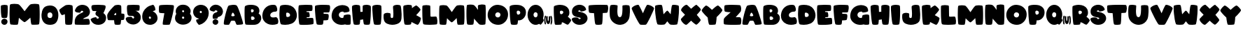 SplineFontDB: 3.2
FontName: ARCORegular
FullName: ARCO Regular
FamilyName: ARCO
Weight: Regular
Copyright: (c) 2019, Rafael Olivo Di'az, Denis Ignatov
Version: 
ItalicAngle: 0
UnderlinePosition: 0
UnderlineWidth: 0
Ascent: 2047
Descent: 300
InvalidEm: 0
sfntRevision: 0x00010000
LayerCount: 2
Layer: 0 0 "Back" 1
Layer: 1 0 "Fore" 0
XUID: [1021 683 -2137286208 20858]
StyleMap: 0x0020
FSType: 0
OS2Version: 3
OS2_WeightWidthSlopeOnly: 0
OS2_UseTypoMetrics: 0
CreationTime: 1740875888
ModificationTime: 1740905835
PfmFamily: 17
TTFWeight: 700
TTFWidth: 5
LineGap: 0
VLineGap: 0
Panose: 2 0 8 0 0 0 0 0 0 0
OS2TypoAscent: 1568
OS2TypoAOffset: 0
OS2TypoDescent: 0
OS2TypoDOffset: 0
OS2TypoLinegap: 0
OS2WinAscent: 2354
OS2WinAOffset: 0
OS2WinDescent: 144
OS2WinDOffset: 0
HheadAscent: 1568
HheadAOffset: 0
HheadDescent: 0
HheadDOffset: 0
OS2SubXSize: 709
OS2SubYSize: 764
OS2SubXOff: 0
OS2SubYOff: 154
OS2SupXSize: 709
OS2SupYSize: 764
OS2SupXOff: 0
OS2SupYOff: 523
OS2StrikeYSize: 53
OS2StrikeYPos: 281
OS2CapHeight: 1687
OS2XHeight: 1699
OS2Vendor: 'XXXX'
OS2CodePages: 00000001.00000000
OS2UnicodeRanges: 00000223.0000000a.00000000.00000000
MarkAttachClasses: 1
DEI: 91125
LangName: 1033 "+AKkA 2019, Rafael Olivo D+AO0A-az, Denis Ignatov" "" "" "Rafael Olivo D+AO0A-az: ARCO Regular" "" "" "" " " "Rafael Olivo D+AO0A-az" "Rafael Olivo D+AO0A-az, Denis Ignatov" " " "https://www.behance.net/rafaelolivod" "https://www.behance.net/rafaelolivod, https://mutno.me/fonts" "SIL Open Font License (OFL)" "https://scripts.sil.org/OFL" "" "ARCO" "Regular"
Encoding: UnicodeBmp
Compacted: 1
UnicodeInterp: none
NameList: AGL For New Fonts
DisplaySize: -48
AntiAlias: 1
FitToEm: 0
WidthSeparation: 200
WinInfo: 0 30 12
BeginPrivate: 0
EndPrivate
BeginChars: 65600 65

StartChar: exclam
Encoding: 33 33 0
Width: 725
VWidth: 2237
GlyphClass: 1
Flags: W
HStem: 0 518<211.222 524.092>
VStem: 69 583<716.714 1655.37> 104 527<109.914 411.286>
LayerCount: 2
Fore
SplineSet
398 579 m 0xc0
 379 578 362 578 346 578 c 0
 260 578 201 586 163 607 c 0
 144 617 127 667 113 760 c 0
 99 852 87 958 79 1071 c 0
 71 1183 70 1291 69 1395 c 0
 69 1421 69 1446 69 1468 c 0
 69 1534 72 1580 74 1606 c 0
 76 1636 110 1657 166 1672 c 0
 222 1687 287 1697 355 1698 c 0
 364 1698 375 1699 384 1699 c 0
 440 1699 498 1692 546 1683 c 0
 602 1673 635 1654 637 1629 c 0
 645 1561 651 1473 652 1364 c 0
 652 1345 652 1328 652 1309 c 0
 652 1219 649 1130 645 1042 c 0
 641 938 631 845 622 765 c 0
 612 684 599 637 585 623 c 1
 571 597 510 581 398 579 c 0xc0
177 80 m 0
 135 122 113 175 107 232 c 0
 106 242 104 254 104 264 c 0
 104 333 133 395 187 447 c 0
 238 495 293 518 358 518 c 0
 373 518 388 517 404 515 c 0
 496 500 561 463 594 403 c 0
 619 359 631 314 631 268 c 0xa0
 631 250 630 234 627 216 c 0
 614 152 580 98 528 53 c 0
 486 16 437 0 380 0 c 0
 362 0 345 1 326 3 c 0
 270 12 219 38 177 80 c 0
EndSplineSet
Validated: 1
EndChar

StartChar: zero
Encoding: 48 48 1
Width: 1544
VWidth: 2237
GlyphClass: 1
Flags: W
HStem: 2 21G<669 945> 1077 587<648.497 917.842>
VStem: 77 500<661.377 1005.75> 991 498<654.961 1004.5>
LayerCount: 2
Fore
SplineSet
1327 234 m 0
 1231 91 1064 11 826 2 c 0
 812 2 800 2 786 2 c 0
 552 2 374 80 251 238 c 0
 135 386 77 584 77 822 c 0
 77 849 78 878 79 907 c 0
 92 1103 141 1273 231 1416 c 0
 320 1559 486 1641 724 1660 c 0
 749 1662 776 1664 800 1664 c 0
 1019 1664 1187 1587 1309 1430 c 0
 1429 1275 1489 1081 1489 846 c 0
 1489 817 1488 788 1487 758 c 0
 1474 553 1423 378 1327 234 c 0
936 1010 m 0
 898 1056 852 1077 788 1077 c 0
 781 1077 773 1076 766 1076 c 0
 697 1070 648 1047 622 1004 c 0
 595 962 580 909 578 853 c 0
 577 844 577 834 577 825 c 0
 577 757 593 702 626 658 c 0
 663 612 716 589 784 589 c 0
 787 589 791 589 794 589 c 0
 863 591 916 614 943 657 c 0
 970 700 987 751 990 811 c 0
 990 818 991 829 991 836 c 0
 991 905 973 963 936 1010 c 0
EndSplineSet
Validated: 1
EndChar

StartChar: one
Encoding: 49 49 2
Width: 1265
VWidth: 2237
GlyphClass: 1
Flags: W
HStem: 0 21G<748.5 809> 0 21G<748.5 809> 1655 20G<818 852.5> 1655 20G<818 852.5>
VStem: 511 667<163.988 891>
LayerCount: 2
Fore
SplineSet
868 1 m 0xa8
 843 0 820 0 798 0 c 0
 699 0 624 10 577 30 c 0
 550 40 533 140 529 323 c 0
 525 506 519 698 511 891 c 1
 465 872 414 853 367 837 c 0
 324 822 296 814 281 814 c 0
 279 814 276 815 275 815 c 0
 274 815 l 0
 242 815 194 868 138 971 c 0
 81 1075 46 1158 42 1222 c 0
 42 1223 42 1223 42 1224 c 0
 42 1253 85 1300 169 1367 c 0
 256 1436 376 1523 533 1621 c 0
 562 1639 610 1653 678 1663 c 0
 732 1670 790 1675 846 1675 c 0
 859 1675 870 1674 883 1674 c 0
 952 1672 1017 1662 1072 1644 c 0
 1126 1626 1156 1601 1159 1563 c 0
 1169 1459 1177 1325 1178 1164 c 0
 1178 1127 1178 1090 1178 1053 c 0
 1178 929 1175 805 1171 683 c 0
 1165 526 1155 387 1141 266 c 0
 1127 145 1112 75 1096 53 c 1
 1081 23 1005 5 868 1 c 0xa8
EndSplineSet
Validated: 1
EndChar

StartChar: two
Encoding: 50 50 3
Width: 1374
VWidth: 2237
GlyphClass: 1
Flags: W
HStem: 1 496<728 1261.17> 1165 507<555.788 752.921>
LayerCount: 2
Fore
SplineSet
46 214 m 0
 47 325 52 391 56 416 c 0
 98 587 172 715 283 802 c 0
 394 888 529 958 678 1018 c 0
 734 1040 761 1064 761 1088 c 0
 761 1089 761 1094 761 1095 c 0
 757 1121 738 1139 708 1153 c 0
 689 1160 671 1165 650 1165 c 0
 636 1165 624 1162 610 1159 c 0
 573 1151 551 1126 550 1083 c 0
 549 1067 544 1054 535 1041 c 0
 515 1020 480 1010 431 1010 c 0
 429 1010 425 1010 423 1010 c 0
 369 1011 315 1018 263 1028 c 0
 226 1036 192 1042 162 1055 c 0
 131 1068 105 1088 80 1117 c 0
 67 1131 63 1149 63 1171 c 0
 63 1203 74 1243 98 1292 c 0
 140 1378 177 1437 209 1470 c 0
 313 1579 442 1645 591 1665 c 0
 625 1669 661 1672 694 1672 c 0
 806 1672 911 1646 1009 1594 c 0
 1132 1528 1224 1420 1281 1273 c 0
 1307 1206 1321 1142 1321 1078 c 0
 1321 1002 1305 929 1264 860 c 0
 1200 749 1109 677 993 640 c 0
 877 603 785 554 728 497 c 1
 821 499 913 505 1006 507 c 0
 1052 508 1091 509 1122 509 c 0
 1153 509 1175 508 1190 507 c 0
 1219 506 1245 483 1264 440 c 0
 1283 396 1293 345 1301 291 c 0
 1305 259 1310 229 1310 198 c 0
 1310 177 1309 156 1308 135 c 0
 1304 83 1289 48 1270 30 c 0
 1260 21 1193 11 1077 8 c 0
 961 5 831 1 690 1 c 0
 549 1 418 5 295 8 c 0
 172 11 102 20 80 29 c 0
 58 42 46 94 46 186 c 0
 46 194 46 205 46 214 c 0
EndSplineSet
Validated: 1
EndChar

StartChar: three
Encoding: 51 51 4
Width: 1378
VWidth: 2237
GlyphClass: 1
Flags: W
HStem: -4 523<529.715 721.229> 1141 536<174.289 531>
VStem: 96 1192<1290.01 1608.96>
LayerCount: 2
Fore
SplineSet
1306 432 m 0
 1286 352 1251 281 1199 220 c 0
 1146 159 1083 111 1011 74 c 0
 939 36 854 11 758 1 c 0
 724 -2 690 -4 657 -4 c 0
 601 -4 542 1 490 14 c 0
 274 68 125 203 36 413 c 0
 33 422 30 431 30 439 c 0
 30 465 46 490 77 514 c 0
 120 545 169 573 229 593 c 0
 289 613 349 625 405 631 c 0
 427 633 445 637 461 637 c 0
 486 637 502 633 509 626 c 0
 519 613 527 599 528 583 c 0
 530 540 549 519 590 519 c 0
 604 519 620 522 639 526 c 0
 699 542 729 565 729 594 c 0
 729 598 725 605 724 609 c 0
 710 650 661 693 572 742 c 0
 483 791 437 852 435 926 c 0
 435 927 435 930 435 932 c 0
 435 950 442 976 450 1010 c 0
 459 1049 485 1092 531 1141 c 1
 392 1143 296 1149 243 1153 c 0
 206 1155 179 1178 155 1221 c 0
 130 1263 115 1310 106 1363 c 0
 100 1397 96 1432 96 1465 c 0
 96 1483 96 1501 98 1519 c 0
 102 1570 118 1603 143 1627 c 0
 162 1645 227 1660 338 1668 c 0
 431 1675 532 1677 635 1677 c 0
 655 1677 675 1677 696 1677 c 0
 823 1675 946 1668 1058 1658 c 0
 1169 1645 1235 1630 1255 1610 c 0
 1277 1588 1288 1552 1288 1507 c 0
 1288 1458 1275 1394 1248 1317 c 0
 1196 1171 1145 1058 1099 979 c 1
 1250 879 1328 746 1328 586 c 0
 1328 538 1320 485 1306 432 c 0
EndSplineSet
Validated: 1
EndChar

StartChar: four
Encoding: 52 52 5
Width: 1564
VWidth: 2237
GlyphClass: 1
Flags: W
HStem: 0 21G<866.5 922> 0 21G<866.5 922> 1649 20G<959.5 1024>
VStem: 70 575<724 915.666>
LayerCount: 2
Fore
SplineSet
1514 699 m 0xb0
 1510 576 1497 491 1475 440 c 0
 1466 416 1382 400 1233 392 c 1
 1227 302 1218 228 1210 167 c 0
 1202 106 1192 66 1183 52 c 0
 1169 23 1097 5 974 1 c 0
 952 0 932 0 912 0 c 0
 821 0 753 10 710 30 c 0
 695 36 683 72 674 138 c 0
 665 204 653 285 647 383 c 1
 515 385 401 386 304 386 c 0
 206 386 153 392 145 400 c 0
 116 425 92 493 78 615 c 0
 72 662 70 705 70 743 c 0
 70 800 77 849 91 882 c 0
 143 998 229 1126 352 1262 c 0
 475 1397 577 1506 663 1586 c 0
 693 1615 738 1633 802 1648 c 0
 866 1662 927 1669 992 1669 c 0
 1056 1668 1110 1660 1161 1642 c 0
 1210 1624 1240 1599 1242 1566 c 0
 1250 1489 1253 1395 1255 1284 c 0
 1256 1219 1256 1152 1256 1085 c 0
 1256 1038 1256 989 1256 940 c 1
 1391 934 1467 922 1486 907 c 0
 1506 894 1515 846 1515 760 c 0
 1515 741 1515 721 1514 699 c 0xb0
818 921 m 0
 814 973 804 999 797 999 c 0
 796 999 797 999 796 999 c 0
 777 993 748 968 706 926 c 0
 664 884 645 855 645 837 c 0
 645 823 675 816 730 816 c 0
 739 816 750 815 758 815 c 0
 796 815 815 817 817 820 c 0
 820 826 821 839 821 858 c 0
 821 874 820 894 818 921 c 0
EndSplineSet
Validated: 1
EndChar

StartChar: five
Encoding: 53 53 6
Width: 1348
VWidth: 2237
GlyphClass: 1
Flags: W
HStem: 724 944<245.286 698.629> 1153 515<838 1175.83>
LayerCount: 2
Fore
SplineSet
1205 1434 m 0x80
 1203 1321 1190 1238 1176 1191 c 0
 1173 1177 1136 1169 1065 1165 c 0
 994 1161 918 1155 838 1153 c 1x40
 934 1145 1034 1087 1143 979 c 0
 1245 879 1296 755 1296 616 c 0
 1296 609 1296 602 1296 595 c 1
 1296 592 1296 586 1296 583 c 0
 1296 427 1244 294 1135 191 c 0
 1024 83 894 19 748 0 c 0
 717 -3 686 -6 655 -6 c 0
 532 -6 415 25 303 90 c 0
 164 170 73 293 40 452 c 0
 38 461 38 471 38 479 c 0
 38 528 69 572 132 603 c 0
 181 629 265 645 385 651 c 0
 398 652 409 652 419 652 c 0
 516 652 571 622 581 569 c 0
 582 566 585 560 587 556 c 0
 595 536 611 521 631 513 c 0
 645 509 659 503 669 503 c 0
 687 503 702 510 715 523 c 0
 735 543 744 566 744 593 c 0
 744 594 744 596 744 597 c 0
 743 627 727 657 700 683 c 0
 671 710 626 724 562 724 c 0
 546 723 529 723 510 723 c 0
 480 723 448 724 414 725 c 0
 326 728 271 745 244 774 c 0
 217 803 195 842 185 894 c 0
 160 1010 144 1154 140 1321 c 0
 139 1342 139 1364 139 1383 c 0
 139 1516 156 1594 187 1625 c 0
 201 1639 256 1650 355 1656 c 0
 454 1664 562 1668 678 1668 c 0
 794 1668 905 1665 1005 1657 c 0
 1105 1651 1162 1638 1178 1623 c 0
 1194 1613 1207 1563 1207 1474 c 0
 1207 1461 1205 1448 1205 1434 c 0x80
EndSplineSet
Validated: 1
EndChar

StartChar: six
Encoding: 54 54 7
Width: 1407
VWidth: 2237
GlyphClass: 1
Flags: W
HStem: 1 21G<701 743.5> 1 21G<701 743.5> 1661 20G<958.5 980.5> 1661 20G<958.5 980.5>
VStem: 72 557<523.349 728.219>
LayerCount: 2
Fore
SplineSet
634 589 m 0x08
 649 538 679 512 723 512 c 0
 726 512 732 513 736 513 c 0
 782 516 804 544 804 596 c 0
 804 599 804 604 804 607 c 0
 802 637 788 663 763 685 c 0
 748 700 731 707 712 707 c 0
 702 707 692 703 679 699 c 0
 646 685 629 662 629 629 c 0
 629 616 630 604 634 589 c 0x08
73 758 m 0
 77 885 110 1008 174 1129 c 0
 238 1251 331 1360 454 1458 c 0
 577 1557 740 1631 938 1677 c 0
 946 1678 955 1681 962 1681 c 0
 999 1681 1029 1662 1058 1624 c 0
 1091 1579 1120 1527 1139 1470 c 0
 1158 1414 1171 1356 1173 1304 c 0
 1173 1296 1174 1285 1174 1278 c 0
 1174 1240 1168 1222 1155 1218 c 0
 1124 1208 1091 1193 1058 1183 c 0
 1025 1174 990 1158 953 1134 c 1
 1054 1103 1150 1033 1229 933 c 0
 1308 833 1350 720 1353 604 c 0
 1353 597 1356 587 1356 580 c 0
 1356 429 1302 298 1202 196 c 0
 1093 88 968 25 822 6 c 0
 791 3 759 1 728 1 c 0xa8
 674 1 616 6 562 19 c 0
 475 38 397 72 328 124 c 0
 227 199 156 299 117 413 c 0
 87 501 72 596 72 699 c 0
 72 719 72 738 73 758 c 0
EndSplineSet
Validated: 1
EndChar

StartChar: seven
Encoding: 55 55 8
Width: 1362
VWidth: 2237
GlyphClass: 1
Flags: W
HStem: 1 21G<649.5 741.5> 1 21G<649.5 741.5> 1654 20G<703 770.5> 1654 20G<703 770.5>
LayerCount: 2
Fore
SplineSet
877 8 m 0x60
 826 4 772 1 711 1 c 0
 701 1 685 1 675 1 c 0xa0
 624 1 577 2 530 4 c 0
 473 6 426 14 399 22 c 0
 385 25 382 49 382 94 c 0
 382 147 389 231 408 343 c 0
 441 548 476 756 518 972 c 1
 410 973 321 978 244 986 c 0
 166 994 119 1002 103 1016 c 0
 88 1024 75 1055 69 1107 c 0
 61 1159 59 1212 59 1277 c 0
 59 1341 62 1403 66 1464 c 0
 70 1525 81 1570 90 1600 c 0
 98 1625 159 1643 271 1656 c 0
 383 1666 508 1671 646 1672 c 0
 668 1672 692 1674 714 1674 c 0
 827 1674 937 1671 1041 1664 c 0
 1166 1656 1246 1647 1283 1634 c 0
 1308 1626 1321 1587 1321 1519 c 0
 1321 1478 1316 1427 1308 1366 c 0
 1284 1201 1251 1023 1205 830 c 0
 1159 637 1111 457 1062 292 c 0
 1013 127 978 41 964 27 c 0
 955 19 926 11 877 8 c 0x60
EndSplineSet
Validated: 1
EndChar

StartChar: eight
Encoding: 56 56 9
Width: 1497
VWidth: 2237
GlyphClass: 1
Flags: W
HStem: 717 368<667.468 821.759>
VStem: 65 584<537.581 706.431>
LayerCount: 2
Fore
SplineSet
663 1149 m 0
 673 1106 701 1085 745 1085 c 0
 748 1085 754 1085 757 1085 c 0
 803 1088 824 1115 824 1159 c 0
 824 1163 824 1170 824 1174 c 0
 822 1203 812 1225 787 1239 c 0
 773 1246 759 1251 743 1251 c 0
 729 1251 715 1247 700 1241 c 0
 673 1231 658 1208 658 1179 c 0
 658 1170 661 1159 663 1149 c 0
655 596 m 0
 668 550 697 527 743 527 c 0
 747 527 754 530 758 530 c 0
 809 533 835 563 835 612 c 0
 835 616 834 623 834 627 c 0
 832 658 815 683 788 701 c 0
 773 710 758 717 742 717 c 0
 727 717 710 712 694 704 c 0
 664 689 649 664 649 633 c 0
 649 623 652 609 655 596 c 0
257 191 m 0
 126 293 65 425 65 583 c 0
 65 628 70 676 79 724 c 0
 95 803 127 876 172 943 c 1
 138 1010 120 1081 120 1157 c 0
 120 1195 125 1232 133 1273 c 0
 163 1415 248 1536 389 1634 c 0
 476 1695 583 1724 709 1724 c 0
 787 1724 874 1714 968 1690 c 0
 1070 1660 1166 1597 1245 1503 c 0
 1324 1409 1370 1309 1373 1199 c 0
 1373 1193 1373 1188 1373 1182 c 0
 1373 1104 1353 1030 1319 963 c 1
 1398 863 1445 753 1448 641 c 0
 1448 633 1448 623 1448 615 c 0
 1448 459 1391 330 1279 228 c 0
 1158 118 1015 56 854 37 c 0
 812 33 774 27 733 27 c 0
 551 27 393 81 257 191 c 0
EndSplineSet
Validated: 1
EndChar

StartChar: nine
Encoding: 57 57 10
Width: 1417
VWidth: 2237
GlyphClass: 1
Flags: W
HStem: 1 21G<555.5 669.5> 1 21G<555.5 669.5> 1648 20G<603.5 761>
VStem: 57 557<969.203 1150.44> 784 581<953.891 1145.99>
LayerCount: 2
Fore
SplineSet
782 1071 m 0x38
 774 1127 744 1156 693 1156 c 0
 642 1156 616 1127 614 1071 c 0
 614 1068 614 1062 614 1059 c 0
 614 1032 621 1006 640 984 c 0
 654 966 672 959 693 959 c 0
 702 959 713 961 723 963 c 0
 764 973 784 1002 784 1046 c 0
 784 1053 783 1063 782 1071 c 0x38
1362 941 m 0
 1356 802 1324 670 1260 545 c 0
 1196 420 1108 307 995 210 c 0
 881 113 747 44 592 1 c 1
 588 1 581 1 577 1 c 0xb8
 534 1 495 18 457 52 c 0
 414 93 381 137 356 189 c 0
 330 241 313 287 311 332 c 0
 311 338 311 345 311 349 c 0
 311 383 321 407 345 414 c 0
 364 418 398 427 450 441 c 0
 501 455 533 473 547 497 c 1
 398 519 274 590 180 712 c 0
 99 816 57 934 57 1065 c 0
 57 1086 57 1107 59 1128 c 0
 75 1289 146 1419 269 1515 c 0
 392 1612 529 1664 678 1668 c 0
 686 1668 696 1668 704 1668 c 0
 818 1668 928 1643 1029 1590 c 0
 1138 1534 1222 1448 1278 1336 c 0
 1334 1222 1365 1102 1365 976 c 0
 1365 966 1362 951 1362 941 c 0
EndSplineSet
Validated: 1
EndChar

StartChar: question
Encoding: 63 63 11
Width: 1200
VWidth: 2237
GlyphClass: 1
Flags: W
HStem: 1 471<373.058 666.23> 1238 479<456.159 676>
VStem: 277 481<95.6103 380.872>
LayerCount: 2
Fore
SplineSet
223 1166 m 0
 163 1185 117 1209 80 1239 c 0
 48 1265 33 1292 33 1323 c 0
 33 1330 33 1343 35 1351 c 0
 62 1448 119 1529 205 1597 c 0
 291 1665 380 1706 480 1714 c 0
 501 1716 524 1717 544 1717 c 0
 640 1717 729 1696 810 1653 c 0
 908 1602 990 1540 1047 1454 c 0
 1103 1370 1138 1274 1147 1172 c 0
 1148 1159 1148 1146 1148 1133 c 0
 1148 1043 1123 958 1072 874 c 0
 1012 776 904 708 749 666 c 0
 715 659 699 630 699 583 c 0
 699 580 699 574 699 571 c 0
 699 570 699 569 699 568 c 0
 699 549 679 532 638 524 c 0
 595 514 549 508 497 507 c 0
 491 507 483 507 477 507 c 0
 432 507 393 510 355 517 c 0
 314 524 296 539 296 557 c 0
 296 558 296 559 296 560 c 1
 289 611 282 656 282 697 c 0
 282 731 286 764 292 791 c 0
 306 851 329 900 366 942 c 0
 411 995 471 1033 545 1052 c 0
 619 1071 661 1095 675 1121 c 0
 682 1136 687 1149 687 1159 c 0
 687 1192 655 1216 594 1230 c 0
 573 1234 554 1238 536 1238 c 0
 489 1238 461 1219 454 1181 c 0
 447 1149 424 1132 390 1132 c 0
 388 1132 384 1133 381 1133 c 0
 335 1135 280 1147 223 1166 c 0
347 74 m 0
 301 119 277 171 277 231 c 0
 277 245 278 258 280 273 c 0
 289 337 323 385 375 426 c 0
 417 457 461 472 509 472 c 0
 523 472 537 471 552 469 c 0
 599 461 642 444 680 415 c 0
 717 388 740 349 750 298 c 0
 754 278 758 257 758 238 c 0
 758 191 744 146 714 102 c 0
 672 45 618 10 547 2 c 0
 539 1 528 1 520 1 c 0
 454 1 396 25 347 74 c 0
EndSplineSet
Validated: 1
EndChar

StartChar: A
Encoding: 65 65 12
Width: 1685
VWidth: 2237
GlyphClass: 1
Flags: W
HStem: 1 21G<1170 1190.5> 1 21G<1170 1190.5> 337 375<676.471 951.403> 1647 20G<842 880>
LayerCount: 2
Fore
SplineSet
44 92 m 0xb0
 44 95 44 98 44 101 c 0
 44 172 56 277 81 413 c 0
 107 555 139 699 180 853 c 0
 221 1007 260 1150 305 1285 c 0
 349 1420 388 1514 420 1568 c 0
 434 1590 470 1608 535 1626 c 0
 599 1644 669 1654 747 1660 c 0
 786 1663 823 1667 861 1667 c 0
 899 1667 933 1663 970 1660 c 0
 1041 1654 1090 1638 1119 1612 c 0
 1161 1571 1210 1488 1265 1353 c 0
 1320 1218 1374 1074 1427 917 c 0
 1480 760 1528 608 1571 464 c 0
 1614 320 1640 218 1654 158 c 0
 1657 142 1661 129 1661 116 c 0
 1661 95 1654 78 1645 68 c 0
 1630 50 1605 37 1566 31 c 0
 1501 21 1424 12 1328 8 c 0
 1259 5 1206 1 1175 1 c 0
 1165 1 1154 1 1148 2 c 0
 1139 4 1132 11 1124 14 c 0
 1098 30 1073 74 1048 151 c 0
 1023 228 1000 280 976 309 c 0
 962 327 945 334 921 336 c 2
 743 337 l 2
 688 336 648 319 632 282 c 0
 610 236 585 187 558 131 c 0
 531 76 510 40 496 26 c 0
 490 18 481 11 467 9 c 0
 448 6 415 3 367 3 c 0
 336 3 298 3 255 4 c 0
 143 6 80 20 65 39 c 0
 51 54 45 72 44 92 c 0xb0
703 874 m 0
 683 827 675 792 675 770 c 0
 675 764 675 757 676 754 c 0
 685 725 726 712 798 712 c 0
 804 712 811 712 818 712 c 0
 902 714 947 735 955 773 c 0
 955 774 956 777 956 779 c 0
 956 804 934 854 890 929 c 0
 856 986 825 1015 800 1015 c 0
 792 1015 780 1011 773 1003 c 0
 748 978 727 934 703 874 c 0
EndSplineSet
Validated: 1
EndChar

StartChar: B
Encoding: 66 66 13
Width: 1531
VWidth: 2237
GlyphClass: 1
Flags: W
HStem: 2 413<653.48 888.546> 726 337<667.609 816.836> 1313 379<581.5 825.445>
VStem: 87 541<451.603 711.375 1071.3 1277.16> 856 476<1104.67 1281.97> 927 556<455.418 663.269>
LayerCount: 2
Fore
SplineSet
822 2 m 0xf4
 745 1 665 0 578 0 c 0
 490 1 408 5 330 8 c 0
 252 12 202 19 175 32 c 0
 150 41 129 116 115 255 c 0
 101 394 90 550 87 721 c 0
 85 815 85 909 85 1000 c 0
 85 1075 85 1148 86 1220 c 0
 88 1381 99 1489 108 1542 c 0
 114 1575 152 1607 219 1633 c 0
 286 1659 364 1677 460 1686 c 0
 507 1690 556 1692 607 1692 c 0
 658 1692 710 1690 763 1686 c 0
 871 1677 966 1652 1054 1613 c 0
 1181 1557 1266 1464 1309 1333 c 0
 1325 1285 1332 1237 1332 1191 c 0xf8
 1332 1114 1310 1040 1264 969 c 1
 1267 965 l 1
 1363 909 1427 831 1458 738 c 0
 1474 687 1483 635 1483 581 c 0
 1483 536 1478 491 1468 444 c 0
 1441 331 1383 230 1294 149 c 0
 1205 68 1100 22 976 9 c 0
 950 7 897 4 822 2 c 0xf4
627 1156 m 0
 631 1104 647 1077 667 1071 c 0
 680 1068 692 1063 706 1063 c 0
 735 1063 763 1074 792 1094 c 0
 835 1123 856 1157 856 1200 c 0
 856 1229 845 1253 820 1277 c 0
 795 1301 757 1312 706 1313 c 0
 661 1313 634 1302 630 1278 c 0
 626 1260 623 1242 623 1218 c 0
 623 1199 625 1178 627 1156 c 0
812 427 m 0
 889 448 927 490 927 547 c 0xf4
 927 555 926 565 925 574 c 0
 916 627 879 671 823 701 c 0
 790 719 759 726 729 726 c 0
 707 726 686 720 666 712 c 0
 641 699 628 665 628 601 c 0
 628 597 628 588 628 585 c 0
 628 530 637 484 653 450 c 0
 663 425 688 415 727 415 c 0
 751 415 779 419 812 427 c 0
EndSplineSet
Validated: 1
EndChar

StartChar: C
Encoding: 67 67 14
Width: 1419
VWidth: 2237
GlyphClass: 1
Flags: W
HStem: 0 625<777.048 1234.25> 1104 577<902.96 1171>
VStem: 48 665<683.159 950.483>
LayerCount: 2
Fore
SplineSet
1087 1098 m 0
 1056 1096 1024 1090 994 1086 c 0
 917 1071 850 1034 786 978 c 0
 737 933 713 881 713 818 c 0
 713 802 714 784 717 766 c 0
 725 727 744 698 773 676 c 0
 817 642 874 625 945 625 c 0
 947 625 950 625 952 625 c 0
 1027 627 1093 634 1147 647 c 0
 1161 651 1173 653 1187 653 c 0
 1235 641 l 0
 1262 627 1289 603 1311 572 c 0
 1344 520 1367 450 1381 362 c 0
 1385 330 1387 303 1387 276 c 0
 1387 228 1381 184 1366 147 c 0
 1347 101 1320 73 1282 65 c 1
 1167 22 1037 0 899 0 c 0
 896 0 891 0 888 0 c 0
 745 1 616 27 503 79 c 0
 348 147 229 251 148 386 c 0
 80 497 48 621 48 759 c 0
 48 788 50 817 52 847 c 0
 81 1121 189 1332 378 1487 c 0
 536 1618 723 1681 944 1681 c 0
 988 1681 1033 1676 1079 1672 c 0
 1125 1668 1164 1644 1201 1600 c 0
 1238 1556 1265 1480 1289 1371 c 0
 1296 1338 1300 1306 1300 1277 c 0
 1300 1216 1281 1167 1247 1133 c 0
 1228 1114 1208 1105 1183 1104 c 0
 1152 1103 1118 1100 1087 1098 c 0
EndSplineSet
Validated: 1
EndChar

StartChar: D
Encoding: 68 68 15
Width: 1600
VWidth: 2237
GlyphClass: 1
Flags: W
HStem: 0 21G<509 656> 0 21G<509 656> 1666 20G<525.5 598.5> 1666 20G<525.5 598.5>
VStem: 71 565<671.782 1019.79> 968 569<711.039 944.429>
LayerCount: 2
Fore
SplineSet
1091 100 m 0xac
 924 32 748 0 564 0 c 0
 557 0 549 0 542 0 c 0
 476 1 412 6 352 14 c 0
 291 22 247 30 220 43 c 0
 177 61 145 147 120 303 c 0
 95 459 76 631 72 817 c 0
 71 861 71 901 71 943 c 0
 71 1081 80 1211 90 1335 c 0
 105 1496 131 1589 173 1614 c 0
 215 1640 276 1658 362 1671 c 0
 425 1679 492 1686 559 1686 c 0
 638 1686 719 1680 806 1667 c 0
 964 1643 1097 1590 1208 1502 c 0
 1352 1386 1451 1230 1504 1038 c 0
 1525 958 1537 878 1537 801 c 0
 1537 693 1518 590 1475 491 c 0
 1395 301 1263 169 1091 100 c 0xac
640 805 m 0
 646 727 663 681 688 667 c 0
 697 661 713 659 737 659 c 0
 743 659 752 659 759 659 c 0
 815 660 862 673 903 698 c 0
 944 723 965 759 968 806 c 0
 968 812 968 820 968 824 c 0
 968 876 947 920 904 958 c 0
 857 1000 805 1024 753 1028 c 0
 749 1028 742 1028 738 1028 c 0
 722 1028 706 1026 691 1024 c 0
 669 1020 653 1007 647 983 c 0
 640 958 636 926 636 887 c 0
 636 863 637 835 640 805 c 0
EndSplineSet
Validated: 1
EndChar

StartChar: E
Encoding: 69 69 16
Width: 1389
VWidth: 2237
GlyphClass: 1
Flags: W
HStem: 6 588<776 1267.43> 1134 546<758 1228.22>
VStem: 81 946<664.108 1043.37>
LayerCount: 2
Fore
SplineSet
1122 593 m 0
 1144 594 1166 594 1185 594 c 0
 1250 594 1290 586 1305 571 c 0
 1324 555 1339 485 1348 362 c 0
 1350 318 1353 277 1353 243 c 0
 1353 179 1347 133 1338 96 c 0
 1330 72 1273 53 1165 38 c 0
 1057 23 940 10 805 6 c 0
 715 3 633 1 547 1 c 0
 504 1 463 1 421 2 c 0
 298 4 220 16 182 32 c 0
 160 40 144 100 130 210 c 0
 116 319 101 447 93 593 c 0
 85 737 82 888 81 1039 c 0
 81 1077 81 1114 81 1148 c 0
 81 1250 84 1337 86 1409 c 0
 86 1461 92 1510 100 1554 c 0
 108 1597 118 1626 137 1636 c 0
 156 1646 219 1656 330 1664 c 0
 441 1672 561 1678 688 1680 c 0
 710 1680 730 1680 751 1680 c 0
 853 1680 951 1675 1041 1671 c 0
 1150 1665 1213 1655 1229 1639 c 0
 1248 1623 1260 1560 1262 1449 c 0
 1262 1433 1263 1418 1263 1403 c 0
 1263 1314 1256 1247 1242 1199 c 0
 1234 1173 1183 1156 1089 1152 c 0
 993 1146 883 1137 758 1134 c 1
 758 1126 758 1117 759 1104 c 0
 760 1091 760 1082 761 1074 c 1
 842 1073 910 1064 962 1054 c 0
 975 1052 985 1030 998 989 c 0
 1011 947 1019 907 1023 861 c 0
 1025 836 1027 813 1027 789 c 0
 1027 769 1025 748 1023 729 c 0
 1019 687 1004 666 984 664 c 0
 970 661 946 656 907 654 c 0
 868 652 822 648 776 647 c 1
 776 638 776 626 776 613 c 0
 776 600 776 590 776 582 c 1
 903 583 1021 589 1122 593 c 0
EndSplineSet
Validated: 1
EndChar

StartChar: F
Encoding: 70 70 17
Width: 1391
VWidth: 2237
GlyphClass: 1
Flags: W
HStem: 2 21G<411 566.5> 361 560<786 1124.93> 1030 647<786 1217.46>
LayerCount: 2
Fore
SplineSet
786 977 m 0
 786 953 786 935 786 921 c 1
 870 920 947 917 1016 913 c 0
 1085 909 1135 900 1161 894 c 0
 1186 886 1200 858 1208 806 c 0
 1211 776 1215 745 1215 712 c 0
 1215 688 1212 664 1210 639 c 0
 1206 579 1196 524 1181 473 c 0
 1166 421 1146 394 1127 391 c 0
 1083 381 1033 371 969 368 c 0
 917 365 862 361 808 361 c 0
 798 361 785 361 772 361 c 1
 759 180 745 78 721 49 c 1
 705 20 630 4 503 2 c 0
 490 2 479 2 466 2 c 0
 356 2 277 15 226 37 c 0
 207 45 188 110 164 242 c 0
 140 373 121 525 102 694 c 0
 83 862 71 1028 63 1194 c 0
 60 1273 57 1344 57 1401 c 0
 57 1465 60 1514 64 1555 c 0
 68 1598 131 1626 246 1645 c 0
 361 1663 491 1675 632 1677 c 0
 669 1678 705 1677 739 1677 c 0
 840 1677 938 1674 1031 1670 c 0
 1156 1662 1234 1655 1259 1649 c 0
 1291 1641 1313 1607 1322 1542 c 0
 1326 1505 1329 1466 1329 1425 c 0
 1329 1394 1326 1364 1324 1332 c 0
 1316 1258 1304 1189 1285 1129 c 0
 1266 1068 1244 1035 1220 1033 c 0
 1166 1029 1102 1027 1025 1027 c 0
 948 1027 867 1028 786 1030 c 1
 786 1016 786 1001 786 977 c 0
EndSplineSet
Validated: 33
EndChar

StartChar: G
Encoding: 71 71 18
Width: 1714
VWidth: 2237
GlyphClass: 1
Flags: W
HStem: 7 877<1194.28 1610.36>
VStem: 48 605<697.432 1004.54>
LayerCount: 2
Fore
SplineSet
847 1108 m 0
 776 1082 723 1041 692 986 c 0
 667 940 653 893 653 847 c 0
 653 837 654 825 655 815 c 0
 663 759 690 705 736 659 c 0
 782 613 850 587 938 584 c 0
 940 584 940 584 942 584 c 0
 1002 584 1035 603 1042 644 c 0
 1050 686 1059 727 1063 769 c 1
 1063 770 1062 771 1062 772 c 0
 1062 798 1091 821 1145 840 c 0
 1201 859 1264 873 1335 879 c 0
 1362 881 1388 884 1414 884 c 0
 1456 884 1494 879 1532 875 c 0
 1592 867 1625 847 1628 818 c 0
 1636 764 1644 697 1647 611 c 0
 1649 542 1650 473 1650 406 c 0
 1650 391 1650 376 1650 361 c 0
 1649 280 1646 208 1642 144 c 0
 1636 80 1624 47 1611 37 c 0
 1598 22 1542 10 1438 8 c 0
 1418 8 1399 7 1380 7 c 0
 1304 7 1248 14 1211 24 c 0
 1205 24 1200 32 1194 42 c 1
 1092 17 988 3 888 3 c 0
 861 3 832 5 805 6 c 0
 580 24 393 113 242 271 c 0
 110 406 48 569 48 759 c 0
 48 790 50 825 53 858 c 0
 82 1112 174 1307 330 1449 c 0
 486 1591 685 1668 922 1682 c 0
 936 1682 948 1683 962 1683 c 0
 1104 1683 1235 1651 1351 1586 c 0
 1478 1514 1547 1384 1549 1198 c 0
 1549 1196 1549 1195 1549 1193 c 0
 1549 1167 1534 1144 1497 1126 c 0
 1458 1107 1411 1091 1359 1081 c 0
 1306 1071 1252 1061 1200 1059 c 0
 1174 1057 1152 1055 1133 1055 c 0
 1114 1055 1099 1057 1089 1059 c 0
 1059 1062 1043 1075 1043 1094 c 0
 1043 1095 1043 1095 1043 1096 c 0
 1043 1097 1043 1098 1043 1099 c 0
 1043 1117 1036 1127 1022 1129 c 0
 1013 1129 1002 1130 994 1130 c 0
 940 1130 892 1123 847 1108 c 0
EndSplineSet
Validated: 1
EndChar

StartChar: H
Encoding: 72 72 19
Width: 1729
VWidth: 2237
GlyphClass: 1
Flags: W
HStem: 0 21G<373.5 428> 0 21G<373.5 428> 1663 20G<353.5 461.5 1218.5 1258.5>
VStem: 55 692<1091.3 1613.79> 947 692<1102.16 1609.89>
LayerCount: 2
Fore
SplineSet
489 2 m 0xb8
 463 1 439 0 417 0 c 0
 330 0 269 10 227 30 c 0
 203 40 179 115 157 254 c 0
 133 393 117 550 101 721 c 0
 85 892 70 1060 62 1221 c 0
 58 1322 55 1405 55 1462 c 0
 55 1494 56 1523 57 1542 c 0
 60 1587 98 1619 166 1643 c 0
 234 1667 313 1681 394 1683 c 0
 403 1683 417 1683 426 1683 c 0
 497 1683 561 1674 621 1659 c 0
 689 1641 729 1616 732 1579 c 0
 738 1515 744 1445 747 1359 c 0
 749 1273 756 1182 757 1088 c 1
 821 1090 882 1096 950 1097 c 1
 948 1165 947 1230 947 1294 c 0
 947 1318 948 1340 948 1362 c 0
 948 1446 951 1518 954 1579 c 0
 956 1617 992 1641 1060 1660 c 0
 1120 1675 1183 1686 1254 1686 c 0
 1263 1686 1276 1684 1285 1684 c 0
 1366 1682 1445 1670 1516 1646 c 0
 1585 1622 1624 1591 1630 1546 c 0
 1636 1503 1639 1429 1639 1320 c 0
 1639 1290 1638 1258 1638 1224 c 0
 1636 1063 1630 896 1622 725 c 0
 1613 553 1599 398 1583 259 c 0
 1567 120 1549 43 1527 33 c 0
 1484 13 1419 3 1329 3 c 0
 1309 3 1287 3 1265 4 c 0
 1142 8 1073 26 1058 55 c 0
 1045 70 1035 115 1022 189 c 0
 1009 263 1000 352 991 456 c 1
 949 448 908 440 866 436 c 0
 823 430 785 422 743 418 c 1
 739 322 729 244 721 178 c 0
 713 112 706 69 697 54 c 0
 683 25 612 6 489 2 c 0xb8
EndSplineSet
Validated: 1
EndChar

StartChar: I
Encoding: 73 73 20
Width: 922
VWidth: 2237
GlyphClass: 1
Flags: W
HStem: 0 21G<396.5 457> 0 21G<396.5 457> 1667 20G<470.5 515> 1667 20G<470.5 515>
VStem: 62 767<578.125 1614.92>
LayerCount: 2
Fore
SplineSet
517 1 m 0xa8
 492 0 468 0 446 0 c 0
 347 0 274 10 227 30 c 0
 202 40 179 115 155 254 c 0
 131 393 115 552 99 724 c 0
 83 895 70 1062 62 1223 c 0
 59 1300 57 1365 57 1417 c 0
 57 1473 59 1517 62 1546 c 0
 66 1590 107 1622 185 1646 c 0
 262 1670 345 1684 437 1686 c 0
 450 1686 464 1687 477 1687 c 0
 553 1687 623 1679 689 1664 c 0
 764 1646 806 1619 809 1581 c 0
 822 1477 827 1343 828 1178 c 0
 828 1151 829 1124 829 1097 c 0
 829 961 825 828 819 694 c 0
 813 535 805 394 791 271 c 0
 777 148 763 75 747 53 c 1
 732 23 654 5 517 1 c 0xa8
EndSplineSet
Validated: 1
EndChar

StartChar: J
Encoding: 74 74 21
Width: 1656
VWidth: 2237
GlyphClass: 1
Flags: W
HStem: 0 21G<707.5 860> 0 21G<707.5 860> 1657 20G<1205 1241.5>
VStem: 878 695<620.552 1460.44>
LayerCount: 2
Fore
SplineSet
1181 64 m 0xb0
 1056 22 927 0 793 0 c 0
 790 0 781 0 778 0 c 0
 637 2 502 34 368 90 c 0
 233 146 149 239 107 362 c 0
 83 434 67 513 63 594 c 0
 61 626 61 659 61 690 c 0
 61 737 64 783 68 829 c 1
 68 885 96 931 160 958 c 0
 221 985 289 1002 363 1004 c 0
 373 1004 387 1005 397 1005 c 0
 457 1005 511 999 562 983 c 0
 618 964 650 940 650 908 c 0
 650 907 650 906 650 905 c 0
 651 879 650 848 650 814 c 0
 650 780 651 741 650 698 c 0
 650 697 650 696 650 695 c 0
 650 614 689 571 764 570 c 0
 766 570 767 570 768 570 c 0
 814 570 843 587 856 619 c 0
 866 652 876 692 878 735 c 0
 882 804 885 873 885 941 c 0
 885 1033 880 1124 872 1213 c 0
 859 1328 855 1418 855 1475 c 0
 855 1495 855 1510 856 1524 c 0
 858 1569 892 1604 956 1629 c 0
 1020 1654 1089 1672 1166 1676 c 0
 1182 1677 1197 1677 1213 1677 c 0
 1270 1677 1328 1669 1380 1659 c 0
 1447 1644 1488 1618 1498 1581 c 0
 1512 1529 1526 1443 1542 1320 c 0
 1558 1197 1568 1068 1572 929 c 0
 1573 890 1573 852 1573 814 c 0
 1573 717 1570 623 1561 533 c 0
 1547 408 1518 316 1473 262 c 0
 1407 172 1312 107 1181 64 c 0xb0
EndSplineSet
Validated: 33
EndChar

StartChar: K
Encoding: 75 75 22
Width: 1584
VWidth: 2237
GlyphClass: 1
Flags: W
HStem: 0 22G<353 411.5 1263.5 1280.5> 0 22G<353 411.5 1263.5 1280.5> 1648 20G<485.5 527>
VStem: 71 729<1388 1602.15>
LayerCount: 2
Fore
SplineSet
1407 1089 m 0xb0
 1333 1001 1247 907 1150 807 c 1
 1306 728 1429 658 1522 594 c 0
 1538 584 1545 558 1545 525 c 0
 1545 509 1540 491 1537 469 c 0
 1524 402 1506 333 1476 262 c 0
 1446 191 1409 127 1367 74 c 0
 1330 27 1296 1 1265 1 c 0
 1262 1 1256 1 1253 2 c 0
 1215 10 1151 39 1057 84 c 0
 963 129 866 179 758 234 c 1
 744 136 729 75 715 56 c 0
 699 26 624 10 488 2 c 0
 456 0 425 0 398 0 c 0
 308 0 242 10 199 29 c 0
 174 39 154 115 135 254 c 0
 116 393 100 553 91 725 c 0
 81 897 74 1066 72 1227 c 0
 71 1275 71 1320 71 1359 c 0
 71 1449 72 1513 78 1552 c 0
 82 1585 125 1611 199 1630 c 0
 273 1649 349 1665 436 1667 c 0
 456 1668 476 1668 495 1668 c 0
 559 1668 620 1662 675 1653 c 0
 746 1640 783 1623 785 1596 c 0
 787 1566 794 1532 796 1499 c 0
 798 1467 799 1430 800 1388 c 1
 886 1459 963 1515 1034 1559 c 0
 1091 1596 1135 1615 1160 1615 c 0
 1164 1615 1170 1614 1173 1613 c 0
 1229 1587 1300 1530 1387 1441 c 0
 1471 1354 1513 1297 1513 1267 c 0
 1513 1266 1512 1266 1512 1265 c 0
 1512 1264 1513 1263 1513 1262 c 0
 1513 1232 1478 1175 1407 1089 c 0xb0
EndSplineSet
Validated: 1
EndChar

StartChar: L
Encoding: 76 76 23
Width: 1387
VWidth: 2237
GlyphClass: 1
Flags: W
HStem: 1 1679<188.722 729.257> 1 690<771.202 1244.39>
VStem: 81 678<720.451 1610.43>
LayerCount: 2
Fore
SplineSet
755 1421 m 0xa0
 756 1328 758 1230 759 1130 c 0
 760 1030 761 939 763 859 c 0
 764 778 769 729 771 720 c 0
 775 704 799 695 843 694 c 0
 859 693 878 691 896 691 c 0x60
 925 691 958 694 990 695 c 0
 1043 697 1095 702 1144 704 c 0
 1160 705 1174 705 1187 705 c 0
 1213 705 1232 702 1245 699 c 0
 1271 691 1294 652 1310 585 c 0
 1326 517 1339 446 1343 368 c 0
 1344 343 1344 320 1344 296 c 0
 1344 244 1340 194 1334 149 c 0
 1326 82 1311 47 1286 43 c 0
 1248 34 1175 24 1064 16 c 0
 952 8 835 2 712 1 c 0
 696 1 679 1 664 1 c 0
 560 1 459 6 366 13 c 0
 258 21 196 39 171 65 c 0
 146 91 128 178 114 321 c 0
 100 464 90 622 87 793 c 0
 84 926 81 1051 81 1173 c 0
 81 1211 81 1246 81 1284 c 0
 82 1440 86 1540 90 1591 c 0
 92 1621 127 1643 195 1657 c 0
 263 1671 338 1679 417 1680 c 0
 496 1680 572 1673 640 1660 c 0
 707 1647 743 1632 745 1612 c 0
 747 1579 753 1514 755 1421 c 0xa0
EndSplineSet
Validated: 1
EndChar

StartChar: M
Encoding: 77 77 24
Width: 2305
VWidth: 2237
GlyphClass: 1
Flags: HMW
LayerCount: 2
Fore
SplineSet
1357 1391 m 4
 1424 1488 1484 1563 1536 1612 c 4
 1560 1634 1601 1651 1667 1660 c 4
 1724 1668 1786 1675 1850 1675 c 4
 1857 1675 1865 1674 1872 1674 c 4
 1943 1673 2009 1667 2065 1658 c 4
 2121 1649 2157 1634 2165 1615 c 4
 2179 1584 2191 1489 2199 1333 c 4
 2207 1176 2210 1007 2210 824 c 4
 2210 641 2206 474 2198 318 c 4
 2190 162 2174 71 2155 42 c 4
 2140 24 2066 11 1931 8 c 4
 1886 7 1848 4 1811 4 c 4
 1739 4 1687 9 1650 16 c 4
 1628 19 1610 83 1591 205 c 4
 1572 327 1559 449 1553 573 c 5
 1539 558 1513 533 1475 492 c 4
 1436 451 1397 414 1354 372 c 4
 1311 330 1272 292 1231 261 c 4
 1189 230 1162 213 1143 213 c 4
 1124 213 1096 230 1057 260 c 4
 1018 290 979 324 937 366 c 4
 895 407 859 441 822 480 c 4
 785 519 761 546 747 560 c 5
 739 444 725 325 707 205 c 4
 689 85 672 22 652 16 c 4
 625 8 584 3 531 2 c 4
 500 1 469 1 438 1 c 4
 416 1 392 1 368 2 c 4
 314 4 266 10 223 18 c 4
 179 24 152 34 148 42 c 4
 129 69 113 163 104 321 c 4
 95 479 88 652 87 836 c 4
 87 867 87 895 87 925 c 4
 87 1073 89 1214 95 1346 c 4
 101 1502 114 1591 129 1616 c 4
 139 1634 176 1650 232 1659 c 4
 288 1668 354 1675 423 1676 c 4
 492 1676 561 1669 626 1660 c 4
 691 1651 732 1634 756 1612 c 4
 808 1563 869 1488 937 1391 c 4
 1005 1294 1075 1192 1146 1084 c 5
 1218 1192 1289 1294 1357 1391 c 4
EndSplineSet
Validated: 1
EndChar

StartChar: N
Encoding: 78 78 25
Width: 1805
VWidth: 2237
GlyphClass: 1
Flags: W
HStem: 2 21G<432 489.5 1381 1407.5> 1652 29G<406 437.5 1324.5 1439.5> 1661 20G<1324.5 1439.5>
VStem: 152 542<32.4065 390.188>
LayerCount: 2
Fore
SplineSet
1589 19 m 0xd0
 1545 11 1497 4 1445 3 c 0
 1430 2 1415 2 1400 2 c 0
 1362 2 1326 6 1292 8 c 0
 1243 11 1211 19 1193 27 c 0
 1168 37 1130 67 1084 113 c 0
 1038 159 989 212 940 266 c 0
 891 320 844 374 802 423 c 0
 760 470 737 503 727 518 c 1
 717 387 707 277 694 184 c 0
 681 91 668 40 649 32 c 0
 606 12 536 2 443 2 c 0
 421 2 397 2 371 3 c 0
 237 7 166 26 152 56 c 1
 136 78 121 153 111 277 c 0
 98 401 89 545 87 706 c 0
 85 786 85 868 85 949 c 0
 85 1030 85 1114 87 1198 c 0
 90 1365 103 1499 119 1603 c 0
 121 1623 148 1642 197 1652 c 0
 244 1662 301 1669 365 1671 c 0
 381 1672 398 1672 414 1672 c 0
 461 1672 508 1669 555 1665 c 0
 619 1657 667 1647 700 1633 c 0
 751 1609 815 1549 890 1452 c 0
 965 1354 1022 1279 1055 1228 c 1
 1053 1306 1049 1376 1047 1436 c 0
 1046 1466 1046 1493 1046 1515 c 0
 1046 1537 1046 1554 1047 1569 c 0
 1048 1606 1082 1630 1148 1649 c 0
 1214 1667 1285 1679 1364 1681 c 0
 1379 1681 1394 1681 1409 1681 c 0
 1470 1681 1529 1675 1582 1665 c 0
 1648 1651 1682 1629 1684 1603 c 0
 1694 1495 1704 1361 1706 1194 c 0
 1707 1110 1707 1025 1707 944 c 0
 1707 863 1707 781 1706 701 c 0
 1704 540 1698 396 1690 273 c 0
 1682 150 1676 75 1668 56 c 0
 1660 38 1633 27 1589 19 c 0xd0
EndSplineSet
Validated: 1
EndChar

StartChar: O
Encoding: 79 79 26
Width: 1821
VWidth: 2237
GlyphClass: 1
Flags: W
HStem: 0 628<758.781 1039.63> 1666 20G<773.5 882> 1666 20G<773.5 882>
LayerCount: 2
Fore
SplineSet
1408 163 m 0xc0
 1265 54 1104 0 924 0 c 0
 872 0 816 6 761 14 c 0
 525 55 342 164 206 350 c 0
 98 496 45 657 45 828 c 0
 45 874 48 922 55 969 c 0
 88 1179 193 1356 362 1498 c 0
 509 1623 678 1686 869 1686 c 0
 895 1686 921 1684 948 1682 c 0
 1219 1658 1429 1557 1578 1375 c 0
 1697 1233 1755 1067 1755 879 c 0
 1755 827 1749 774 1741 719 c 0
 1702 488 1592 304 1408 163 c 0xc0
1079 971 m 0
 1046 1016 996 1043 931 1053 c 0
 917 1055 904 1055 891 1055 c 0
 845 1055 805 1043 768 1014 c 0
 722 977 693 929 685 874 c 0
 683 860 681 849 681 836 c 0
 681 784 699 738 740 695 c 0
 783 650 835 628 895 628 c 0
 904 628 916 628 925 629 c 0
 976 633 1018 656 1051 689 c 0
 1084 722 1105 765 1113 811 c 0
 1115 826 1118 840 1118 854 c 0
 1118 898 1105 938 1079 971 c 0
EndSplineSet
Validated: 1
EndChar

StartChar: P
Encoding: 80 80 27
Width: 1506
VWidth: 2237
GlyphClass: 1
Flags: W
HStem: 1 21G<369 429> 1 21G<369 429> 1181 493<531.413 912.91>
VStem: 960 477<894.439 1134.63>
LayerCount: 2
Fore
SplineSet
1204 513 m 0xb0
 1096 419 972 370 828 370 c 0
 808 370 790 371 770 372 c 1
 764 286 754 215 746 159 c 0
 737 103 725 67 715 53 c 0
 700 24 627 6 492 2 c 0
 466 1 441 1 417 1 c 0
 321 1 252 10 207 30 c 0
 182 40 159 113 140 249 c 0
 121 384 107 536 94 705 c 0
 81 874 71 1038 69 1194 c 0
 68 1259 68 1314 68 1361 c 0
 68 1428 69 1476 72 1507 c 0
 76 1556 120 1596 199 1622 c 0
 278 1648 371 1664 473 1670 c 0
 512 1672 549 1674 588 1674 c 0
 654 1674 722 1671 789 1664 c 0
 897 1651 979 1635 1036 1610 c 0
 1303 1498 1437 1311 1437 1051 c 0
 1437 1008 1434 964 1427 917 c 0
 1402 756 1326 622 1204 513 c 0xb0
796 1179 m 0
 788 1180 780 1181 773 1181 c 0
 766 1181 760 1180 756 1179 c 0
 692 1169 660 1126 660 1052 c 0
 660 1045 661 1037 661 1030 c 0
 667 942 688 886 730 860 c 0
 740 853 756 847 775 847 c 0
 784 847 797 848 810 850 c 0
 863 858 903 880 930 919 c 0
 950 946 960 978 960 1011 c 0
 960 1021 959 1035 957 1048 c 0
 941 1127 886 1170 796 1179 c 0
EndSplineSet
Validated: 1
EndChar

StartChar: Q
Encoding: 81 81 28
Width: 2169
VWidth: 2237
GlyphClass: 1
Flags: W
HStem: 0 21G<639 730> 0 21G<639 730> 1059 629<610.928 833.47>
VStem: 47 499<695.564 994.986> 888 503<684.666 1004.3> 1440 100<81.9006 700.575> 1596 137<323.105 708.568> 1825 134<324.824 717.111> 1977 115<21.7562 91.6236 93.218 385.299 389.156 700.296> 2019 99<93.218 696.753>
LayerCount: 2
Fore
SplineSet
1341 531 m 1xbf
 1385 465 1408 415 1409 384 c 0
 1409 383 1409 382 1409 381 c 0
 1409 355 1379 297 1314 205 c 0
 1248 109 1198 47 1159 20 c 0
 1155 17 1145 14 1137 14 c 0
 1127 14 1114 18 1099 25 c 0
 1072 38 1039 54 1007 79 c 1
 943 40 877 14 799 4 c 0
 772 1 743 0 717 0 c 0
 561 0 424 64 300 189 c 0
 156 336 70 521 51 748 c 0
 49 780 47 812 47 844 c 0
 47 1027 93 1198 189 1357 c 0
 301 1544 448 1652 631 1681 c 0
 664 1685 696 1688 728 1688 c 0
 808 1688 885 1671 956 1638 c 0
 1055 1592 1141 1523 1209 1433 c 0
 1277 1343 1329 1234 1361 1110 c 0
 1381 1031 1391 949 1391 861 c 0
 1391 815 1389 767 1383 719 c 0
 1374 652 1359 587 1341 531 c 1xbf
740 1054 m 0
 730 1056 717 1059 708 1059 c 0
 665 1059 630 1038 597 995 c 0
 564 950 546 901 546 846 c 0
 546 838 546 827 547 818 c 0
 551 762 571 715 608 676 c 0
 639 645 673 628 715 628 c 0
 722 628 731 628 738 629 c 0
 824 642 869 703 883 813 c 0
 885 832 888 848 888 864 c 0
 888 968 837 1033 740 1054 c 0
1842 713 m 4
 1856 717 1868 720 1883 720 c 4
 1898 720 1913 716 1927 713 c 4
 1941 709 1949 701 1951 691 c 4
 1953 675 1957 650 1958 611 c 4
 1959 589 1959 564 1959 539 c 4
 1959 521 1958 505 1958 486 c 4
 1957 441 1953 397 1951 354 c 4
 1949 310 1943 277 1937 251 c 4
 1923 198 1905 154 1880 121 c 4
 1855 87 1825 67 1792 64 c 4
 1789 64 1784 63 1781 63 c 4
 1743 63 1710 82 1678 120 c 4
 1644 163 1617 220 1603 289 c 4
 1599 311 1598 346 1596 389 c 4
 1594 433 1593 475 1593 519 c 4
 1593 564 1595 603 1597 640 c 4
 1599 677 1604 700 1608 709 c 4
 1611 717 1623 723 1637 725 c 4
 1646 726 1657 727 1667 727 c 4
 1670 727 1675 727 1678 727 c 4
 1693 725 1707 723 1720 717 c 4
 1730 713 1737 705 1737 698 c 4
 1737 676 1736 645 1734 603 c 4
 1733 579 1733 555 1733 531 c 4
 1733 513 1733 495 1733 479 c 4
 1734 437 1736 404 1742 373 c 4
 1748 342 1758 325 1772 323 c 4
 1773 323 1778 322 1779 322 c 4
 1793 322 1802 335 1808 362 c 4
 1814 393 1819 429 1821 472 c 4
 1822 503 1825 535 1825 566 c 4
 1825 576 1825 592 1825 602 c 4
 1825 631 1824 653 1824 672 c 4
 1824 681 1825 690 1825 696 c 4
 1825 704 1829 709 1842 713 c 4
1466 147 m 4
 1448 212 1441 287 1440 371 c 4
 1440 377 1440 383 1440 389 c 4
 1440 466 1445 537 1458 602 c 4
 1462 628 1469 656 1476 682 c 4
 1483 708 1494 730 1504 749 c 4
 1514 769 1529 779 1544 779 c 4
 1546 779 1549 777 1551 777 c 4
 1565 774 1573 760 1580 738 c 4
 1583 725 1586 714 1586 701 c 4
 1586 692 1584 679 1582 670 c 4
 1553 559 1540 470 1540 403 c 4
 1540 389 1542 375 1543 362 c 4
 1550 293 1558 234 1571 191 c 4
 1578 162 1585 136 1587 110 c 4
 1587 107 1587 101 1587 98 c 4
 1587 77 1581 59 1568 44 c 4
 1560 36 1552 30 1544 30 c 4
 1536 30 1522 36 1514 44 c 4
 1495 65 1480 98 1466 147 c 4
1990 27 m 4
 1984 37 1979 51 1977 66 c 4x3f80
 1976 74 1976 84 1976 92 c 4
 1976 118 1979 143 1986 172 c 4
 1999 215 2010 276 2017 345 c 4
 2018 359 2019 371 2019 386 c 4x3f40
 2019 453 2006 541 1977 651 c 4x3f80
 1973 670 1970 686 1970 701 c 4
 1970 705 1971 709 1971 713 c 4
 1975 744 1986 759 2004 759 c 4
 2006 759 2011 759 2014 758 c 4
 2036 752 2052 736 2062 712 c 4
 2070 694 2079 674 2085 652 c 4
 2091 630 2097 606 2101 582 c 4
 2111 517 2118 448 2118 371 c 4
 2118 365 2118 357 2118 351 c 4x3f40
 2117 267 2110 196 2092 131 c 4x3f80
 2072 57 2048 16 2019 9 c 4x3f40
 2018 9 2017 8 2016 8 c 4
 2008 8 1997 14 1990 27 c 4
EndSplineSet
Validated: 1
EndChar

StartChar: R
Encoding: 82 82 29
Width: 1552
VWidth: 2237
GlyphClass: 1
Flags: W
HStem: 1 21G<306 428> 1 21G<306 428> 1211 500<425 818.726>
VStem: 73 512<926.869 1202.65> 873 508<968.922 1174.08>
LayerCount: 2
Fore
SplineSet
1442 522 m 0xb8
 1497 466 1527 421 1528 391 c 0
 1528 371 1515 338 1490 296 c 0
 1465 254 1440 213 1409 171 c 0
 1378 129 1347 95 1317 64 c 0
 1287 33 1266 15 1256 15 c 0
 1250 14 1243 14 1236 14 c 0
 1190 14 1130 40 1052 89 c 0
 962 146 886 186 831 205 c 0
 812 211 796 214 783 214 c 0
 759 214 744 204 742 184 c 1
 742 180 742 173 742 169 c 0
 742 124 738 90 730 65 c 0
 721 38 683 20 622 14 c 0
 553 6 473 2 383 1 c 0
 368 1 353 1 339 1 c 0
 273 1 232 4 212 8 c 0
 196 10 180 21 171 37 c 0
 157 56 140 146 124 307 c 0
 108 468 92 641 83 830 c 0
 76 989 73 1136 73 1273 c 0
 73 1299 73 1326 73 1351 c 0
 74 1508 83 1589 105 1602 c 0
 184 1647 290 1679 425 1698 c 0
 481 1706 540 1711 596 1711 c 0
 672 1711 748 1704 824 1688 c 0
 958 1662 1075 1608 1179 1524 c 0
 1281 1443 1346 1323 1370 1164 c 0
 1376 1119 1381 1078 1381 1037 c 0
 1381 889 1335 777 1246 702 c 1
 1320 638 1387 578 1442 522 c 0xb8
825 971 m 0
 855 1008 873 1042 873 1081 c 0
 872 1120 853 1151 820 1178 c 0
 793 1199 754 1211 705 1211 c 0
 690 1211 675 1209 657 1207 c 0
 609 1203 585 1165 585 1098 c 0
 585 1083 586 1067 588 1048 c 0
 598 955 633 909 686 909 c 0
 689 909 693 909 696 909 c 0
 751 913 795 934 825 971 c 0
EndSplineSet
Validated: 1
EndChar

StartChar: S
Encoding: 83 83 30
Width: 1422
VWidth: 2237
GlyphClass: 1
Flags: W
HStem: 15 491<621.122 801.933> 1254 475<601.553 781.427>
LayerCount: 2
Fore
SplineSet
806 1165 m 0
 791 1175 782 1185 782 1199 c 0
 781 1213 774 1226 760 1236 c 0
 745 1249 727 1254 708 1254 c 0
 683 1254 654 1243 622 1221 c 0
 602 1207 592 1193 592 1183 c 0
 592 1162 625 1144 691 1130 c 0
 701 1128 711 1128 725 1126 c 0
 739 1124 753 1120 767 1118 c 0
 934 1089 1067 1038 1164 967 c 0
 1284 879 1353 767 1372 626 c 0
 1374 605 1375 583 1375 562 c 0
 1375 447 1332 339 1252 245 c 0
 1139 113 985 38 792 19 c 0
 761 17 730 15 700 15 c 0
 544 15 408 55 289 141 c 0
 167 227 88 336 58 463 c 0
 56 471 56 482 56 490 c 0
 56 538 88 579 152 606 c 0
 184 621 220 632 262 638 c 0
 303 644 337 650 374 650 c 0
 434 650 488 642 535 628 c 0
 582 614 611 593 617 567 c 0
 618 564 621 557 623 553 c 0
 631 535 645 521 669 513 c 0
 679 509 693 506 707 506 c 0
 726 506 744 510 765 517 c 0
 790 526 803 542 803 561 c 0
 803 569 798 580 794 589 c 0
 786 605 764 619 727 628 c 0
 641 653 562 671 476 685 c 0
 390 698 308 734 233 789 c 0
 179 830 137 880 107 948 c 0
 83 999 73 1066 73 1143 c 0
 73 1168 73 1195 75 1222 c 0
 89 1376 159 1500 293 1598 c 0
 371 1654 459 1695 558 1714 c 0
 607 1723 656 1729 704 1729 c 0
 752 1729 802 1723 848 1714 c 0
 941 1695 1023 1654 1098 1598 c 0
 1172 1542 1224 1461 1253 1365 c 0
 1255 1356 1259 1347 1259 1339 c 0
 1259 1314 1249 1290 1225 1271 c 0
 1194 1244 1148 1223 1102 1205 c 0
 1056 1187 1007 1174 958 1166 c 0
 909 1158 873 1153 848 1152 c 0
 847 1152 842 1152 841 1152 c 0
 827 1152 816 1158 806 1165 c 0
EndSplineSet
Validated: 1
EndChar

StartChar: T
Encoding: 84 84 31
Width: 1772
VWidth: 2237
GlyphClass: 1
Flags: W
HStem: 0 21G<862.5 891> 0 21G<862.5 891> 973 698<105.401 513.497 1247 1629.58>
LayerCount: 2
Fore
SplineSet
1092 18 m 0xa0
 1047 10 997 3 942 1 c 0
 922 0 901 0 881 0 c 0
 844 0 811 1 774 3 c 0
 719 6 677 17 648 30 c 0
 618 44 591 149 567 350 c 0
 542 553 524 757 511 963 c 1
 402 965 313 971 235 979 c 0
 157 988 113 1001 105 1019 c 0
 91 1046 80 1092 71 1153 c 0
 62 1217 54 1278 52 1343 c 0
 51 1372 51 1399 51 1425 c 0
 51 1457 51 1489 53 1518 c 0
 55 1570 67 1601 81 1609 c 0
 101 1625 173 1639 295 1648 c 0
 417 1657 557 1667 715 1669 c 0
 816 1671 921 1672 1024 1672 c 0
 1080 1672 1142 1672 1198 1671 c 0
 1361 1670 1497 1666 1601 1660 c 0
 1643 1658 1669 1621 1684 1553 c 0
 1694 1500 1702 1442 1702 1379 c 0
 1702 1361 1702 1346 1701 1328 c 0
 1698 1247 1684 1169 1664 1101 c 0
 1644 1033 1618 998 1588 996 c 0
 1561 993 1516 987 1455 984 c 0
 1394 982 1324 975 1247 973 c 1
 1245 768 1239 570 1225 379 c 0
 1211 189 1195 79 1175 52 c 0
 1167 38 1137 26 1092 18 c 0xa0
EndSplineSet
Validated: 1
EndChar

StartChar: U
Encoding: 85 85 32
Width: 1848
VWidth: 2237
GlyphClass: 1
Flags: W
HStem: 1 649<799.232 1028.79> 1647 20G<364.5 399>
VStem: 61 648<768.814 1585.68> 1136 627<824.587 1573.15>
LayerCount: 2
Fore
SplineSet
1223 1630 m 0
 1279 1643 1347 1648 1418 1648 c 0
 1425 1648 1432 1648 1439 1648 c 0
 1503 1648 1561 1643 1616 1633 c 0
 1680 1620 1716 1601 1726 1575 c 0
 1741 1536 1752 1471 1758 1375 c 0
 1761 1311 1763 1243 1763 1172 c 0
 1763 1135 1762 1100 1761 1062 c 0
 1758 950 1748 841 1733 732 c 0
 1717 623 1694 540 1665 476 c 0
 1604 341 1514 234 1398 148 c 0
 1282 62 1146 16 995 3 c 0
 974 2 951 1 930 1 c 0
 763 1 607 50 461 144 c 0
 295 252 181 391 117 570 c 0
 97 626 80 709 72 818 c 0
 64 912 61 1009 61 1106 c 0
 61 1120 61 1134 61 1148 c 0
 62 1259 67 1358 80 1448 c 0
 93 1538 109 1597 134 1622 c 0
 154 1641 197 1654 262 1660 c 0
 303 1663 343 1667 386 1667 c 0
 412 1667 438 1666 465 1665 c 0
 533 1663 596 1653 650 1639 c 0
 703 1626 730 1610 730 1591 c 0
 729 1535 726 1454 718 1353 c 0
 714 1288 709 1221 709 1155 c 0
 709 1117 712 1083 713 1046 c 0
 715 946 729 855 756 777 c 0
 782 699 832 659 900 651 c 0
 907 650 913 650 919 650 c 0
 983 650 1030 683 1060 752 c 0
 1091 830 1114 919 1123 1027 c 0
 1130 1113 1136 1195 1136 1281 c 0
 1136 1303 1135 1325 1135 1346 c 0
 1134 1399 1134 1445 1134 1486 c 0
 1134 1527 1134 1560 1135 1586 c 0
 1136 1605 1167 1620 1223 1630 c 0
EndSplineSet
Validated: 1
EndChar

StartChar: V
Encoding: 86 86 33
Width: 1956
VWidth: 2237
GlyphClass: 1
Flags: W
HStem: 0 21G<960.5 1013.5> 0 21G<960.5 1013.5> 1651 20G<548.5 577 1355 1383.5>
LayerCount: 2
Fore
SplineSet
1141 1339 m 0xa0
 1197 1462 1251 1563 1296 1638 c 0
 1310 1662 1334 1671 1376 1671 c 0
 1391 1671 1409 1670 1428 1668 c 0
 1499 1655 1570 1632 1645 1599 c 0
 1719 1566 1787 1522 1842 1475 c 0
 1887 1436 1909 1398 1909 1364 c 0
 1909 1357 1905 1348 1903 1341 c 0
 1888 1292 1851 1198 1790 1059 c 0
 1729 920 1663 776 1589 627 c 0
 1515 478 1444 343 1376 221 c 0
 1308 99 1260 33 1230 19 c 0
 1216 13 1185 5 1139 3 c 0
 1093 1 1040 0 987 0 c 0
 934 0 885 2 839 4 c 0
 793 6 762 15 748 19 c 0
 718 33 668 96 600 210 c 0
 532 324 457 459 382 603 c 0
 305 747 236 891 171 1032 c 0
 105 1173 61 1276 39 1341 c 0
 37 1349 35 1358 35 1366 c 0
 35 1399 56 1436 99 1475 c 0
 152 1522 215 1566 289 1599 c 0
 363 1632 435 1655 506 1668 c 0
 525 1670 541 1671 556 1671 c 0
 598 1671 626 1662 640 1638 c 0
 700 1537 759 1425 814 1309 c 0
 869 1193 924 1076 977 965 c 1
 1030 1088 1085 1216 1141 1339 c 0xa0
EndSplineSet
Validated: 1
EndChar

StartChar: W
Encoding: 87 87 34
Width: 2145
VWidth: 2237
GlyphClass: 1
Flags: W
HStem: 1 21G<1562 1664> 1 21G<1562 1664> 1661 20G<433.5 509 1602 1802> 1661 20G<433.5 509 1602 1802>
LayerCount: 2
Fore
SplineSet
1823 18 m 0xa0
 1767 9 1700 2 1628 1 c 0
 1615 1 1605 1 1592 1 c 0
 1532 1 1475 3 1421 9 c 0
 1354 15 1313 28 1294 46 c 0
 1264 70 1228 110 1183 166 c 0
 1138 221 1106 266 1081 298 c 1
 1052 257 1019 213 982 166 c 0
 945 117 913 76 876 46 c 0
 857 30 813 19 748 13 c 0
 697 10 644 4 590 4 c 0
 575 4 560 4 544 4 c 0
 472 5 402 12 346 20 c 0
 289 29 254 41 250 56 c 0
 206 157 172 294 143 460 c 0
 114 625 92 786 78 947 c 0
 63 1108 55 1253 55 1376 c 0
 55 1389 55 1401 55 1411 c 0
 55 1512 62 1575 72 1597 c 0
 76 1611 103 1625 149 1639 c 0
 195 1653 247 1662 304 1670 c 0
 355 1676 408 1681 459 1681 c 0
 466 1681 474 1681 481 1681 c 0
 537 1681 584 1674 614 1660 c 0
 643 1646 666 1560 691 1401 c 0
 715 1240 740 1070 766 888 c 1
 786 910 839 964 918 1053 c 0
 997 1141 1053 1188 1082 1190 c 0
 1083 1190 1082 1190 1083 1190 c 0
 1108 1190 1156 1144 1228 1053 c 0
 1300 961 1347 905 1363 886 c 1
 1382 1068 1401 1239 1425 1400 c 0
 1449 1561 1471 1646 1500 1660 c 0
 1529 1674 1574 1681 1630 1681 c 0
 1637 1681 1646 1681 1653 1681 c 0
 1802 1670 l 0
 1858 1662 1912 1653 1958 1639 c 0
 2004 1625 2032 1611 2036 1597 c 0
 2050 1572 2057 1500 2059 1377 c 0
 2059 1352 2060 1325 2060 1298 c 0
 2060 1195 2055 1075 2048 948 c 0
 2039 787 2022 628 2002 462 c 0
 1980 296 1952 160 1920 56 c 0
 1916 40 1879 27 1823 18 c 0xa0
EndSplineSet
Validated: 1
EndChar

StartChar: X
Encoding: 88 88 35
Width: 1773
VWidth: 2237
GlyphClass: 1
Flags: W
HStem: -1 21G<476.5 501.5> 1655 20G<1340.5 1349> 1672 20G<496 518.5 1340.5 1349>
LayerCount: 2
Fore
SplineSet
1416 1639 m 0xc0
 1455 1612 1495 1576 1537 1534 c 0
 1579 1492 1617 1453 1654 1408 c 0
 1691 1363 1714 1325 1724 1295 c 0
 1725 1293 1725 1289 1725 1287 c 0
 1725 1262 1694 1210 1634 1134 c 0
 1567 1048 1483 953 1383 842 c 1
 1475 740 1550 646 1611 567 c 0
 1672 488 1705 439 1707 415 c 0
 1707 413 1711 408 1711 406 c 0
 1711 390 1699 364 1678 331 c 0
 1653 289 1621 249 1582 205 c 0
 1543 161 1502 122 1459 84 c 0
 1416 46 1380 20 1350 10 c 0
 1348 9 1345 9 1343 9 c 0
 1318 9 1265 40 1187 100 c 0
 1099 167 1005 250 906 350 c 1
 822 269 750 198 685 138 c 0
 619 78 573 36 544 16 c 0
 528 6 512 -1 491 -1 c 0
 462 -1 429 10 392 30 c 0
 327 67 268 118 212 178 c 0
 156 238 110 297 79 362 c 0
 60 400 50 433 50 459 c 0
 50 478 55 490 64 503 c 0
 102 547 149 599 205 659 c 0
 261 719 328 784 396 852 c 1
 237 1015 130 1127 83 1191 c 0
 69 1207 64 1228 64 1250 c 0
 64 1277 74 1310 93 1344 c 0
 126 1409 177 1469 234 1525 c 0
 290 1581 350 1630 414 1663 c 0
 452 1683 483 1692 509 1692 c 0xa0
 528 1692 542 1686 555 1677 c 0
 601 1638 655 1589 716 1533 c 0
 777 1477 841 1412 909 1344 c 1
 1010 1437 1102 1513 1181 1577 c 0
 1260 1641 1311 1672 1335 1674 c 0
 1336 1674 1340 1675 1341 1675 c 0
 1357 1675 1382 1664 1416 1639 c 0xc0
EndSplineSet
Validated: 1
EndChar

StartChar: Y
Encoding: 89 89 36
Width: 1816
VWidth: 2237
GlyphClass: 1
Flags: W
HStem: 0 21G<836.5 865.5> 0 21G<836.5 865.5> 1638 20G<1373 1408.5>
LayerCount: 2
Fore
SplineSet
1619 1019 m 0xa0
 1526 906 1413 786 1286 662 c 1
 1278 508 1268 372 1249 250 c 0
 1230 128 1209 57 1193 37 c 0
 1185 28 1155 17 1104 13 c 0
 1052 9 998 2 938 1 c 0
 908 0 880 0 851 0 c 0
 822 0 796 0 770 1 c 0
 717 2 682 8 672 14 c 0
 647 28 624 94 599 216 c 0
 573 338 552 475 538 626 c 1
 403 752 286 873 189 989 c 0
 91 1105 39 1182 36 1219 c 0
 35 1222 35 1225 35 1228 c 0
 35 1249 47 1278 72 1320 c 0
 102 1367 137 1419 180 1468 c 0
 223 1517 267 1558 310 1597 c 0
 353 1636 381 1655 400 1656 c 0
 401 1656 405 1656 406 1656 c 0
 449 1656 513 1618 603 1547 c 0
 695 1472 794 1384 898 1284 c 1
 1006 1384 1102 1473 1195 1548 c 0
 1284 1620 1351 1658 1395 1658 c 0
 1396 1658 1398 1658 1399 1658 c 0
 1418 1657 1447 1638 1490 1601 c 0
 1533 1564 1576 1523 1619 1477 c 0
 1662 1431 1699 1385 1729 1339 c 0
 1754 1300 1766 1271 1766 1251 c 0
 1766 1248 1766 1243 1765 1240 c 0
 1761 1207 1711 1131 1619 1019 c 0xa0
EndSplineSet
Validated: 1
EndChar

StartChar: Z
Encoding: 90 90 37
Width: 1602
VWidth: 2237
GlyphClass: 1
Flags: W
HStem: 2 651<1066 1484.18> 1051 631<185.833 644>
VStem: 57 1483<56.9876 524.683>
LayerCount: 2
Fore
SplineSet
126 1193 m 0
 118 1237 113 1286 111 1340 c 0
 110 1360 110 1379 110 1399 c 0
 110 1433 111 1468 113 1502 c 0
 116 1555 127 1596 140 1622 c 0
 149 1646 213 1660 329 1668 c 0
 445 1676 577 1682 721 1682 c 0
 865 1682 1005 1675 1140 1671 c 0
 1275 1665 1366 1658 1412 1652 c 0
 1445 1648 1469 1618 1488 1571 c 0
 1507 1522 1519 1470 1522 1406 c 0
 1523 1387 1523 1370 1523 1352 c 0
 1523 1308 1520 1265 1514 1222 c 0
 1505 1162 1489 1115 1467 1088 c 2
 1465 1087 l 1
 1419 1030 1358 962 1289 887 c 0
 1220 810 1145 731 1066 651 c 1
 1127 653 1183 653 1234 653 c 0
 1253 653 1270 653 1288 653 c 0
 1353 652 1400 645 1427 642 c 0
 1466 636 1493 603 1512 538 c 0
 1531 473 1540 401 1540 326 c 0
 1540 251 1530 184 1514 120 c 0
 1496 56 1471 22 1440 20 c 0
 1350 12 1231 4 1087 2 c 0
 1015 1 943 1 872 1 c 0
 801 1 731 1 662 2 c 0
 521 3 398 10 289 19 c 0
 180 27 117 40 98 56 c 0
 73 71 59 140 57 262 c 0
 57 276 57 288 57 301 c 0
 57 402 66 478 87 527 c 0
 102 570 167 642 280 742 c 0
 392 842 517 947 644 1051 c 1
 521 1053 413 1062 321 1075 c 0
 228 1088 174 1102 156 1117 c 0
 143 1125 134 1149 126 1193 c 0
EndSplineSet
Validated: 1
EndChar

StartChar: a
Encoding: 97 97 38
Width: 1685
VWidth: 2237
GlyphClass: 1
Flags: W
HStem: 1 21G<1170 1190.5> 1 21G<1170 1190.5> 337 375<676.471 951.403> 1647 20G<842 880>
LayerCount: 2
Fore
SplineSet
44 92 m 0xb0
 44 95 44 98 44 101 c 0
 44 172 56 277 81 413 c 0
 107 555 139 699 180 853 c 0
 221 1007 260 1150 305 1285 c 0
 349 1420 388 1514 420 1568 c 0
 434 1590 470 1608 535 1626 c 0
 599 1644 669 1654 747 1660 c 0
 786 1663 823 1667 861 1667 c 0
 899 1667 933 1663 970 1660 c 0
 1041 1654 1090 1638 1119 1612 c 0
 1161 1571 1210 1488 1265 1353 c 0
 1320 1218 1374 1074 1427 917 c 0
 1480 760 1528 608 1571 464 c 0
 1614 320 1640 218 1654 158 c 0
 1657 142 1661 129 1661 116 c 0
 1661 95 1654 78 1645 68 c 0
 1630 50 1605 37 1566 31 c 0
 1501 21 1424 12 1328 8 c 0
 1259 5 1206 1 1175 1 c 0
 1165 1 1154 1 1148 2 c 0
 1139 4 1132 11 1124 14 c 0
 1098 30 1073 74 1048 151 c 0
 1023 228 1000 280 976 309 c 0
 962 327 945 334 921 336 c 2
 743 337 l 2
 688 336 648 319 632 282 c 0
 610 236 585 187 558 131 c 0
 531 76 510 40 496 26 c 0
 490 18 481 11 467 9 c 0
 448 6 415 3 367 3 c 0
 336 3 298 3 255 4 c 0
 143 6 80 20 65 39 c 0
 51 54 45 72 44 92 c 0xb0
703 874 m 0
 683 827 675 792 675 770 c 0
 675 764 675 757 676 754 c 0
 685 725 726 712 798 712 c 0
 804 712 811 712 818 712 c 0
 902 714 947 735 955 773 c 0
 955 774 956 777 956 779 c 0
 956 804 934 854 890 929 c 0
 856 986 825 1015 800 1015 c 0
 792 1015 780 1011 773 1003 c 0
 748 978 727 934 703 874 c 0
EndSplineSet
Validated: 1
EndChar

StartChar: b
Encoding: 98 98 39
Width: 1531
VWidth: 2237
GlyphClass: 1
Flags: W
HStem: 2 413<653.48 888.546> 726 337<667.609 816.836> 1313 379<581.5 825.445>
VStem: 87 541<451.603 711.375 1071.3 1277.16> 856 476<1104.67 1281.97> 927 556<455.418 663.269>
LayerCount: 2
Fore
SplineSet
822 2 m 0xf4
 745 1 665 0 578 0 c 0
 490 1 408 5 330 8 c 0
 252 12 202 19 175 32 c 0
 150 41 129 116 115 255 c 0
 101 394 90 550 87 721 c 0
 85 815 85 909 85 1000 c 0
 85 1075 85 1148 86 1220 c 0
 88 1381 99 1489 108 1542 c 0
 114 1575 152 1607 219 1633 c 0
 286 1659 364 1677 460 1686 c 0
 507 1690 556 1692 607 1692 c 0
 658 1692 710 1690 763 1686 c 0
 871 1677 966 1652 1054 1613 c 0
 1181 1557 1266 1464 1309 1333 c 0
 1325 1285 1332 1237 1332 1191 c 0xf8
 1332 1114 1310 1040 1264 969 c 1
 1267 965 l 1
 1363 909 1427 831 1458 738 c 0
 1474 687 1483 635 1483 581 c 0
 1483 536 1478 491 1468 444 c 0
 1441 331 1383 230 1294 149 c 0
 1205 68 1100 22 976 9 c 0
 950 7 897 4 822 2 c 0xf4
627 1156 m 0
 631 1104 647 1077 667 1071 c 0
 680 1068 692 1063 706 1063 c 0
 735 1063 763 1074 792 1094 c 0
 835 1123 856 1157 856 1200 c 0
 856 1229 845 1253 820 1277 c 0
 795 1301 757 1312 706 1313 c 0
 661 1313 634 1302 630 1278 c 0
 626 1260 623 1242 623 1218 c 0
 623 1199 625 1178 627 1156 c 0
812 427 m 0
 889 448 927 490 927 547 c 0xf4
 927 555 926 565 925 574 c 0
 916 627 879 671 823 701 c 0
 790 719 759 726 729 726 c 0
 707 726 686 720 666 712 c 0
 641 699 628 665 628 601 c 0
 628 597 628 588 628 585 c 0
 628 530 637 484 653 450 c 0
 663 425 688 415 727 415 c 0
 751 415 779 419 812 427 c 0
EndSplineSet
Validated: 1
EndChar

StartChar: c
Encoding: 99 99 40
Width: 1419
VWidth: 2237
GlyphClass: 1
Flags: W
HStem: 0 625<777.048 1234.25> 1104 577<902.96 1171>
VStem: 48 665<683.159 950.483>
LayerCount: 2
Fore
SplineSet
1087 1098 m 0
 1056 1096 1024 1090 994 1086 c 0
 917 1071 850 1034 786 978 c 0
 737 933 713 881 713 818 c 0
 713 802 714 784 717 766 c 0
 725 727 744 698 773 676 c 0
 817 642 874 625 945 625 c 0
 947 625 950 625 952 625 c 0
 1027 627 1093 634 1147 647 c 0
 1161 651 1173 653 1187 653 c 0
 1235 641 l 0
 1262 627 1289 603 1311 572 c 0
 1344 520 1367 450 1381 362 c 0
 1385 330 1387 303 1387 276 c 0
 1387 228 1381 184 1366 147 c 0
 1347 101 1320 73 1282 65 c 1
 1167 22 1037 0 899 0 c 0
 896 0 891 0 888 0 c 0
 745 1 616 27 503 79 c 0
 348 147 229 251 148 386 c 0
 80 497 48 621 48 759 c 0
 48 788 50 817 52 847 c 0
 81 1121 189 1332 378 1487 c 0
 536 1618 723 1681 944 1681 c 0
 988 1681 1033 1676 1079 1672 c 0
 1125 1668 1164 1644 1201 1600 c 0
 1238 1556 1265 1480 1289 1371 c 0
 1296 1338 1300 1306 1300 1277 c 0
 1300 1216 1281 1167 1247 1133 c 0
 1228 1114 1208 1105 1183 1104 c 0
 1152 1103 1118 1100 1087 1098 c 0
EndSplineSet
Validated: 1
EndChar

StartChar: d
Encoding: 100 100 41
Width: 1600
VWidth: 2237
GlyphClass: 1
Flags: W
HStem: 0 21G<509 656> 0 21G<509 656> 1666 20G<525.5 598.5> 1666 20G<525.5 598.5>
VStem: 71 565<671.782 1019.79> 968 569<711.039 944.429>
LayerCount: 2
Fore
SplineSet
1091 100 m 0xac
 924 32 748 0 564 0 c 0
 557 0 549 0 542 0 c 0
 476 1 412 6 352 14 c 0
 291 22 247 30 220 43 c 0
 177 61 145 147 120 303 c 0
 95 459 76 631 72 817 c 0
 71 861 71 901 71 943 c 0
 71 1081 80 1211 90 1335 c 0
 105 1496 131 1589 173 1614 c 0
 215 1640 276 1658 362 1671 c 0
 425 1679 492 1686 559 1686 c 0
 638 1686 719 1680 806 1667 c 0
 964 1643 1097 1590 1208 1502 c 0
 1352 1386 1451 1230 1504 1038 c 0
 1525 958 1537 878 1537 801 c 0
 1537 693 1518 590 1475 491 c 0
 1395 301 1263 169 1091 100 c 0xac
640 805 m 0
 646 727 663 681 688 667 c 0
 697 661 713 659 737 659 c 0
 743 659 752 659 759 659 c 0
 815 660 862 673 903 698 c 0
 944 723 965 759 968 806 c 0
 968 812 968 820 968 824 c 0
 968 876 947 920 904 958 c 0
 857 1000 805 1024 753 1028 c 0
 749 1028 742 1028 738 1028 c 0
 722 1028 706 1026 691 1024 c 0
 669 1020 653 1007 647 983 c 0
 640 958 636 926 636 887 c 0
 636 863 637 835 640 805 c 0
EndSplineSet
Validated: 1
EndChar

StartChar: e
Encoding: 101 101 42
Width: 1389
VWidth: 2237
GlyphClass: 1
Flags: W
HStem: 6 588<776 1267.43> 1134 546<758 1228.22>
VStem: 81 946<664.108 1043.37>
LayerCount: 2
Fore
SplineSet
1122 593 m 0
 1144 594 1166 594 1185 594 c 0
 1250 594 1290 586 1305 571 c 0
 1324 555 1339 485 1348 362 c 0
 1350 318 1353 277 1353 243 c 0
 1353 179 1347 133 1338 96 c 0
 1330 72 1273 53 1165 38 c 0
 1057 23 940 10 805 6 c 0
 715 3 633 1 547 1 c 0
 504 1 463 1 421 2 c 0
 298 4 220 16 182 32 c 0
 160 40 144 100 130 210 c 0
 116 319 101 447 93 593 c 0
 85 737 82 888 81 1039 c 0
 81 1077 81 1114 81 1148 c 0
 81 1250 84 1337 86 1409 c 0
 86 1461 92 1510 100 1554 c 0
 108 1597 118 1626 137 1636 c 0
 156 1646 219 1656 330 1664 c 0
 441 1672 561 1678 688 1680 c 0
 710 1680 730 1680 751 1680 c 0
 853 1680 951 1675 1041 1671 c 0
 1150 1665 1213 1655 1229 1639 c 0
 1248 1623 1260 1560 1262 1449 c 0
 1262 1433 1263 1418 1263 1403 c 0
 1263 1314 1256 1247 1242 1199 c 0
 1234 1173 1183 1156 1089 1152 c 0
 993 1146 883 1137 758 1134 c 1
 758 1126 758 1117 759 1104 c 0
 760 1091 760 1082 761 1074 c 1
 842 1073 910 1064 962 1054 c 0
 975 1052 985 1030 998 989 c 0
 1011 947 1019 907 1023 861 c 0
 1025 836 1027 813 1027 789 c 0
 1027 769 1025 748 1023 729 c 0
 1019 687 1004 666 984 664 c 0
 970 661 946 656 907 654 c 0
 868 652 822 648 776 647 c 1
 776 638 776 626 776 613 c 0
 776 600 776 590 776 582 c 1
 903 583 1021 589 1122 593 c 0
EndSplineSet
Validated: 1
EndChar

StartChar: f
Encoding: 102 102 43
Width: 1391
VWidth: 2237
GlyphClass: 1
Flags: W
HStem: 2 21G<411 566.5> 361 560<786 1124.93> 1030 647<786 1217.46>
LayerCount: 2
Fore
SplineSet
786 977 m 0
 786 953 786 935 786 921 c 1
 870 920 947 917 1016 913 c 0
 1085 909 1135 900 1161 894 c 0
 1186 886 1200 858 1208 806 c 0
 1211 776 1215 745 1215 712 c 0
 1215 688 1212 664 1210 639 c 0
 1206 579 1196 524 1181 473 c 0
 1166 421 1146 394 1127 391 c 0
 1083 381 1033 371 969 368 c 0
 917 365 862 361 808 361 c 0
 798 361 785 361 772 361 c 1
 759 180 745 78 721 49 c 1
 705 20 630 4 503 2 c 0
 490 2 479 2 466 2 c 0
 356 2 277 15 226 37 c 0
 207 45 188 110 164 242 c 0
 140 373 121 525 102 694 c 0
 83 862 71 1028 63 1194 c 0
 60 1273 57 1344 57 1401 c 0
 57 1465 60 1514 64 1555 c 0
 68 1598 131 1626 246 1645 c 0
 361 1663 491 1675 632 1677 c 0
 669 1678 705 1677 739 1677 c 0
 840 1677 938 1674 1031 1670 c 0
 1156 1662 1234 1655 1259 1649 c 0
 1291 1641 1313 1607 1322 1542 c 0
 1326 1505 1329 1466 1329 1425 c 0
 1329 1394 1326 1364 1324 1332 c 0
 1316 1258 1304 1189 1285 1129 c 0
 1266 1068 1244 1035 1220 1033 c 0
 1166 1029 1102 1027 1025 1027 c 0
 948 1027 867 1028 786 1030 c 1
 786 1016 786 1001 786 977 c 0
EndSplineSet
Validated: 33
EndChar

StartChar: g
Encoding: 103 103 44
Width: 1714
VWidth: 2237
GlyphClass: 1
Flags: W
HStem: 7 877<1194.28 1610.36>
VStem: 48 605<697.432 1004.54>
LayerCount: 2
Fore
SplineSet
847 1108 m 0
 776 1082 723 1041 692 986 c 0
 667 940 653 893 653 847 c 0
 653 837 654 825 655 815 c 0
 663 759 690 705 736 659 c 0
 782 613 850 587 938 584 c 0
 940 584 940 584 942 584 c 0
 1002 584 1035 603 1042 644 c 0
 1050 686 1059 727 1063 769 c 1
 1063 770 1062 771 1062 772 c 0
 1062 798 1091 821 1145 840 c 0
 1201 859 1264 873 1335 879 c 0
 1362 881 1388 884 1414 884 c 0
 1456 884 1494 879 1532 875 c 0
 1592 867 1625 847 1628 818 c 0
 1636 764 1644 697 1647 611 c 0
 1649 542 1650 473 1650 406 c 0
 1650 391 1650 376 1650 361 c 0
 1649 280 1646 208 1642 144 c 0
 1636 80 1624 47 1611 37 c 0
 1598 22 1542 10 1438 8 c 0
 1418 8 1399 7 1380 7 c 0
 1304 7 1248 14 1211 24 c 0
 1205 24 1200 32 1194 42 c 1
 1092 17 988 3 888 3 c 0
 861 3 832 5 805 6 c 0
 580 24 393 113 242 271 c 0
 110 406 48 569 48 759 c 0
 48 790 50 825 53 858 c 0
 82 1112 174 1307 330 1449 c 0
 486 1591 685 1668 922 1682 c 0
 936 1682 948 1683 962 1683 c 0
 1104 1683 1235 1651 1351 1586 c 0
 1478 1514 1547 1384 1549 1198 c 0
 1549 1196 1549 1195 1549 1193 c 0
 1549 1167 1534 1144 1497 1126 c 0
 1458 1107 1411 1091 1359 1081 c 0
 1306 1071 1252 1061 1200 1059 c 0
 1174 1057 1152 1055 1133 1055 c 0
 1114 1055 1099 1057 1089 1059 c 0
 1059 1062 1043 1075 1043 1094 c 0
 1043 1095 1043 1095 1043 1096 c 0
 1043 1097 1043 1098 1043 1099 c 0
 1043 1117 1036 1127 1022 1129 c 0
 1013 1129 1002 1130 994 1130 c 0
 940 1130 892 1123 847 1108 c 0
EndSplineSet
Validated: 1
EndChar

StartChar: h
Encoding: 104 104 45
Width: 1729
VWidth: 2237
GlyphClass: 1
Flags: W
HStem: 0 21G<373.5 428> 0 21G<373.5 428> 1663 20G<353.5 461.5 1218.5 1258.5>
VStem: 55 692<1091.3 1613.79> 947 692<1102.16 1609.89>
LayerCount: 2
Fore
SplineSet
489 2 m 0xb8
 463 1 439 0 417 0 c 0
 330 0 269 10 227 30 c 0
 203 40 179 115 157 254 c 0
 133 393 117 550 101 721 c 0
 85 892 70 1060 62 1221 c 0
 58 1322 55 1405 55 1462 c 0
 55 1494 56 1523 57 1542 c 0
 60 1587 98 1619 166 1643 c 0
 234 1667 313 1681 394 1683 c 0
 403 1683 417 1683 426 1683 c 0
 497 1683 561 1674 621 1659 c 0
 689 1641 729 1616 732 1579 c 0
 738 1515 744 1445 747 1359 c 0
 749 1273 756 1182 757 1088 c 1
 821 1090 882 1096 950 1097 c 1
 948 1165 947 1230 947 1294 c 0
 947 1318 948 1340 948 1362 c 0
 948 1446 951 1518 954 1579 c 0
 956 1617 992 1641 1060 1660 c 0
 1120 1675 1183 1686 1254 1686 c 0
 1263 1686 1276 1684 1285 1684 c 0
 1366 1682 1445 1670 1516 1646 c 0
 1585 1622 1624 1591 1630 1546 c 0
 1636 1503 1639 1429 1639 1320 c 0
 1639 1290 1638 1258 1638 1224 c 0
 1636 1063 1630 896 1622 725 c 0
 1613 553 1599 398 1583 259 c 0
 1567 120 1549 43 1527 33 c 0
 1484 13 1419 3 1329 3 c 0
 1309 3 1287 3 1265 4 c 0
 1142 8 1073 26 1058 55 c 0
 1045 70 1035 115 1022 189 c 0
 1009 263 1000 352 991 456 c 1
 949 448 908 440 866 436 c 0
 823 430 785 422 743 418 c 1
 739 322 729 244 721 178 c 0
 713 112 706 69 697 54 c 0
 683 25 612 6 489 2 c 0xb8
EndSplineSet
Validated: 1
EndChar

StartChar: i
Encoding: 105 105 46
Width: 922
VWidth: 2237
GlyphClass: 1
Flags: W
HStem: 0 21G<396.5 457> 0 21G<396.5 457> 1667 20G<470.5 515> 1667 20G<470.5 515>
VStem: 62 767<578.125 1614.92>
LayerCount: 2
Fore
SplineSet
517 1 m 0xa8
 492 0 468 0 446 0 c 0
 347 0 274 10 227 30 c 0
 202 40 179 115 155 254 c 0
 131 393 115 552 99 724 c 0
 83 895 70 1062 62 1223 c 0
 59 1300 57 1365 57 1417 c 0
 57 1473 59 1517 62 1546 c 0
 66 1590 107 1622 185 1646 c 0
 262 1670 345 1684 437 1686 c 0
 450 1686 464 1687 477 1687 c 0
 553 1687 623 1679 689 1664 c 0
 764 1646 806 1619 809 1581 c 0
 822 1477 827 1343 828 1178 c 0
 828 1151 829 1124 829 1097 c 0
 829 961 825 828 819 694 c 0
 813 535 805 394 791 271 c 0
 777 148 763 75 747 53 c 1
 732 23 654 5 517 1 c 0xa8
EndSplineSet
Validated: 1
EndChar

StartChar: j
Encoding: 106 106 47
Width: 1656
VWidth: 2237
GlyphClass: 1
Flags: W
HStem: 0 21G<707.5 860> 0 21G<707.5 860> 1657 20G<1205 1241.5>
VStem: 878 695<620.552 1460.44>
LayerCount: 2
Fore
SplineSet
1181 64 m 0xb0
 1056 22 927 0 793 0 c 0
 790 0 781 0 778 0 c 0
 637 2 502 34 368 90 c 0
 233 146 149 239 107 362 c 0
 83 434 67 513 63 594 c 0
 61 626 61 659 61 690 c 0
 61 737 64 783 68 829 c 1
 68 885 96 931 160 958 c 0
 221 985 289 1002 363 1004 c 0
 373 1004 387 1005 397 1005 c 0
 457 1005 511 999 562 983 c 0
 618 964 650 940 650 908 c 0
 650 907 650 906 650 905 c 0
 651 879 650 848 650 814 c 0
 650 780 651 741 650 698 c 0
 650 697 650 696 650 695 c 0
 650 614 689 571 764 570 c 0
 766 570 767 570 768 570 c 0
 814 570 843 587 856 619 c 0
 866 652 876 692 878 735 c 0
 882 804 885 873 885 941 c 0
 885 1033 880 1124 872 1213 c 0
 859 1328 855 1418 855 1475 c 0
 855 1495 855 1510 856 1524 c 0
 858 1569 892 1604 956 1629 c 0
 1020 1654 1089 1672 1166 1676 c 0
 1182 1677 1197 1677 1213 1677 c 0
 1270 1677 1328 1669 1380 1659 c 0
 1447 1644 1488 1618 1498 1581 c 0
 1512 1529 1526 1443 1542 1320 c 0
 1558 1197 1568 1068 1572 929 c 0
 1573 890 1573 852 1573 814 c 0
 1573 717 1570 623 1561 533 c 0
 1547 408 1518 316 1473 262 c 0
 1407 172 1312 107 1181 64 c 0xb0
EndSplineSet
Validated: 33
EndChar

StartChar: k
Encoding: 107 107 48
Width: 1584
VWidth: 2237
GlyphClass: 1
Flags: W
HStem: 0 22G<353 411.5 1263.5 1280.5> 0 22G<353 411.5 1263.5 1280.5> 1648 20G<485.5 527>
VStem: 71 729<1388 1602.15>
LayerCount: 2
Fore
SplineSet
1407 1089 m 0xb0
 1333 1001 1247 907 1150 807 c 1
 1306 728 1429 658 1522 594 c 0
 1538 584 1545 558 1545 525 c 0
 1545 509 1540 491 1537 469 c 0
 1524 402 1506 333 1476 262 c 0
 1446 191 1409 127 1367 74 c 0
 1330 27 1296 1 1265 1 c 0
 1262 1 1256 1 1253 2 c 0
 1215 10 1151 39 1057 84 c 0
 963 129 866 179 758 234 c 1
 744 136 729 75 715 56 c 0
 699 26 624 10 488 2 c 0
 456 0 425 0 398 0 c 0
 308 0 242 10 199 29 c 0
 174 39 154 115 135 254 c 0
 116 393 100 553 91 725 c 0
 81 897 74 1066 72 1227 c 0
 71 1275 71 1320 71 1359 c 0
 71 1449 72 1513 78 1552 c 0
 82 1585 125 1611 199 1630 c 0
 273 1649 349 1665 436 1667 c 0
 456 1668 476 1668 495 1668 c 0
 559 1668 620 1662 675 1653 c 0
 746 1640 783 1623 785 1596 c 0
 787 1566 794 1532 796 1499 c 0
 798 1467 799 1430 800 1388 c 1
 886 1459 963 1515 1034 1559 c 0
 1091 1596 1135 1615 1160 1615 c 0
 1164 1615 1170 1614 1173 1613 c 0
 1229 1587 1300 1530 1387 1441 c 0
 1471 1354 1513 1297 1513 1267 c 0
 1513 1266 1512 1266 1512 1265 c 0
 1512 1264 1513 1263 1513 1262 c 0
 1513 1232 1478 1175 1407 1089 c 0xb0
EndSplineSet
Validated: 1
EndChar

StartChar: l
Encoding: 108 108 49
Width: 1387
VWidth: 2237
GlyphClass: 1
Flags: W
HStem: 1 1679<188.722 729.257> 1 690<771.202 1244.39>
VStem: 81 678<720.451 1610.43>
LayerCount: 2
Fore
SplineSet
755 1421 m 0xa0
 756 1328 758 1230 759 1130 c 0
 760 1030 761 939 763 859 c 0
 764 778 769 729 771 720 c 0
 775 704 799 695 843 694 c 0
 859 693 878 691 896 691 c 0x60
 925 691 958 694 990 695 c 0
 1043 697 1095 702 1144 704 c 0
 1160 705 1174 705 1187 705 c 0
 1213 705 1232 702 1245 699 c 0
 1271 691 1294 652 1310 585 c 0
 1326 517 1339 446 1343 368 c 0
 1344 343 1344 320 1344 296 c 0
 1344 244 1340 194 1334 149 c 0
 1326 82 1311 47 1286 43 c 0
 1248 34 1175 24 1064 16 c 0
 952 8 835 2 712 1 c 0
 696 1 679 1 664 1 c 0
 560 1 459 6 366 13 c 0
 258 21 196 39 171 65 c 0
 146 91 128 178 114 321 c 0
 100 464 90 622 87 793 c 0
 84 926 81 1051 81 1173 c 0
 81 1211 81 1246 81 1284 c 0
 82 1440 86 1540 90 1591 c 0
 92 1621 127 1643 195 1657 c 0
 263 1671 338 1679 417 1680 c 0
 496 1680 572 1673 640 1660 c 0
 707 1647 743 1632 745 1612 c 0
 747 1579 753 1514 755 1421 c 0xa0
EndSplineSet
Validated: 1
EndChar

StartChar: m
Encoding: 109 109 50
Width: 2305
VWidth: 2237
GlyphClass: 1
Flags: W
HStem: 1 21G<427 453.5> 1 21G<427 453.5> 1655 21G<388.5 457.5 1818 1853.5>
VStem: 1553 657<128.815 573> 1591 564<22.9376 543.973>
LayerCount: 2
Fore
SplineSet
1357 1391 m 0xb0
 1424 1488 1484 1563 1536 1612 c 0
 1560 1634 1601 1651 1667 1660 c 0
 1724 1668 1786 1675 1850 1675 c 0
 1857 1675 1865 1674 1872 1674 c 0
 1943 1673 2009 1667 2065 1658 c 0
 2121 1649 2157 1634 2165 1615 c 0
 2179 1584 2191 1489 2199 1333 c 0
 2207 1176 2210 1007 2210 824 c 0xb0
 2210 641 2206 474 2198 318 c 0
 2190 162 2174 71 2155 42 c 0
 2140 24 2066 11 1931 8 c 0
 1886 7 1848 4 1811 4 c 0
 1739 4 1687 9 1650 16 c 0
 1628 19 1610 83 1591 205 c 0xa8
 1572 327 1559 449 1553 573 c 1
 1539 558 1513 533 1475 492 c 0
 1436 451 1397 414 1354 372 c 0
 1311 330 1272 292 1231 261 c 0
 1189 230 1162 213 1143 213 c 0
 1124 213 1096 230 1057 260 c 0
 1018 290 979 324 937 366 c 0
 895 407 859 441 822 480 c 0
 785 519 761 546 747 560 c 1
 739 444 725 325 707 205 c 0
 689 85 672 22 652 16 c 0
 625 8 584 3 531 2 c 0
 500 1 469 1 438 1 c 0
 416 1 392 1 368 2 c 0
 314 4 266 10 223 18 c 0
 179 24 152 34 148 42 c 0
 129 69 113 163 104 321 c 0
 95 479 88 652 87 836 c 0
 87 867 87 895 87 925 c 0
 87 1073 89 1214 95 1346 c 0
 101 1502 114 1591 129 1616 c 0
 139 1634 176 1650 232 1659 c 0
 288 1668 354 1675 423 1676 c 0
 492 1676 561 1669 626 1660 c 0
 691 1651 732 1634 756 1612 c 0
 808 1563 869 1488 937 1391 c 0
 1005 1294 1075 1192 1146 1084 c 1
 1218 1192 1289 1294 1357 1391 c 0xb0
EndSplineSet
Validated: 1
EndChar

StartChar: n
Encoding: 110 110 51
Width: 1805
VWidth: 2237
GlyphClass: 1
Flags: W
HStem: 2 21G<432 489.5 1381 1407.5> 1652 29G<406 437.5 1324.5 1439.5> 1661 20G<1324.5 1439.5>
VStem: 152 542<32.4065 390.188>
LayerCount: 2
Fore
SplineSet
1589 19 m 0xd0
 1545 11 1497 4 1445 3 c 0
 1430 2 1415 2 1400 2 c 0
 1362 2 1326 6 1292 8 c 0
 1243 11 1211 19 1193 27 c 0
 1168 37 1130 67 1084 113 c 0
 1038 159 989 212 940 266 c 0
 891 320 844 374 802 423 c 0
 760 470 737 503 727 518 c 1
 717 387 707 277 694 184 c 0
 681 91 668 40 649 32 c 0
 606 12 536 2 443 2 c 0
 421 2 397 2 371 3 c 0
 237 7 166 26 152 56 c 1
 136 78 121 153 111 277 c 0
 98 401 89 545 87 706 c 0
 85 786 85 868 85 949 c 0
 85 1030 85 1114 87 1198 c 0
 90 1365 103 1499 119 1603 c 0
 121 1623 148 1642 197 1652 c 0
 244 1662 301 1669 365 1671 c 0
 381 1672 398 1672 414 1672 c 0
 461 1672 508 1669 555 1665 c 0
 619 1657 667 1647 700 1633 c 0
 751 1609 815 1549 890 1452 c 0
 965 1354 1022 1279 1055 1228 c 1
 1053 1306 1049 1376 1047 1436 c 0
 1046 1466 1046 1493 1046 1515 c 0
 1046 1537 1046 1554 1047 1569 c 0
 1048 1606 1082 1630 1148 1649 c 0
 1214 1667 1285 1679 1364 1681 c 0
 1379 1681 1394 1681 1409 1681 c 0
 1470 1681 1529 1675 1582 1665 c 0
 1648 1651 1682 1629 1684 1603 c 0
 1694 1495 1704 1361 1706 1194 c 0
 1707 1110 1707 1025 1707 944 c 0
 1707 863 1707 781 1706 701 c 0
 1704 540 1698 396 1690 273 c 0
 1682 150 1676 75 1668 56 c 0
 1660 38 1633 27 1589 19 c 0xd0
EndSplineSet
Validated: 1
EndChar

StartChar: o
Encoding: 111 111 52
Width: 1821
VWidth: 2237
GlyphClass: 1
Flags: W
HStem: 0 628<758.781 1039.63> 1666 20G<773.5 882> 1666 20G<773.5 882>
LayerCount: 2
Fore
SplineSet
1408 163 m 0xc0
 1265 54 1104 0 924 0 c 0
 872 0 816 6 761 14 c 0
 525 55 342 164 206 350 c 0
 98 496 45 657 45 828 c 0
 45 874 48 922 55 969 c 0
 88 1179 193 1356 362 1498 c 0
 509 1623 678 1686 869 1686 c 0
 895 1686 921 1684 948 1682 c 0
 1219 1658 1429 1557 1578 1375 c 0
 1697 1233 1755 1067 1755 879 c 0
 1755 827 1749 774 1741 719 c 0
 1702 488 1592 304 1408 163 c 0xc0
1079 971 m 0
 1046 1016 996 1043 931 1053 c 0
 917 1055 904 1055 891 1055 c 0
 845 1055 805 1043 768 1014 c 0
 722 977 693 929 685 874 c 0
 683 860 681 849 681 836 c 0
 681 784 699 738 740 695 c 0
 783 650 835 628 895 628 c 0
 904 628 916 628 925 629 c 0
 976 633 1018 656 1051 689 c 0
 1084 722 1105 765 1113 811 c 0
 1115 826 1118 840 1118 854 c 0
 1118 898 1105 938 1079 971 c 0
EndSplineSet
Validated: 1
EndChar

StartChar: p
Encoding: 112 112 53
Width: 1506
VWidth: 2237
GlyphClass: 1
Flags: W
HStem: 1 21G<369 429> 1 21G<369 429> 1181 493<531.413 912.91>
VStem: 960 477<894.439 1134.63>
LayerCount: 2
Fore
SplineSet
1204 513 m 0xb0
 1096 419 972 370 828 370 c 0
 808 370 790 371 770 372 c 1
 764 286 754 215 746 159 c 0
 737 103 725 67 715 53 c 0
 700 24 627 6 492 2 c 0
 466 1 441 1 417 1 c 0
 321 1 252 10 207 30 c 0
 182 40 159 113 140 249 c 0
 121 384 107 536 94 705 c 0
 81 874 71 1038 69 1194 c 0
 68 1259 68 1314 68 1361 c 0
 68 1428 69 1476 72 1507 c 0
 76 1556 120 1596 199 1622 c 0
 278 1648 371 1664 473 1670 c 0
 512 1672 549 1674 588 1674 c 0
 654 1674 722 1671 789 1664 c 0
 897 1651 979 1635 1036 1610 c 0
 1303 1498 1437 1311 1437 1051 c 0
 1437 1008 1434 964 1427 917 c 0
 1402 756 1326 622 1204 513 c 0xb0
796 1179 m 0
 788 1180 780 1181 773 1181 c 0
 766 1181 760 1180 756 1179 c 0
 692 1169 660 1126 660 1052 c 0
 660 1045 661 1037 661 1030 c 0
 667 942 688 886 730 860 c 0
 740 853 756 847 775 847 c 0
 784 847 797 848 810 850 c 0
 863 858 903 880 930 919 c 0
 950 946 960 978 960 1011 c 0
 960 1021 959 1035 957 1048 c 0
 941 1127 886 1170 796 1179 c 0
EndSplineSet
Validated: 1
EndChar

StartChar: q
Encoding: 113 113 54
Width: 2169
VWidth: 2237
GlyphClass: 1
Flags: W
HStem: 0 21G<639 730> 0 21G<639 730> 1059 629<610.928 833.47>
VStem: 47 499<695.564 994.986> 888 503<684.666 1004.3> 1440 100<81.9006 700.575> 1596 137<323.105 708.568> 1825 134<324.824 717.111> 1977 115<21.7562 91.6236 93.218 385.299 389.156 700.296> 2019 99<93.218 696.753>
LayerCount: 2
Fore
SplineSet
1341 531 m 1xbf
 1385 465 1408 415 1409 384 c 0
 1409 383 1409 382 1409 381 c 0
 1409 355 1379 297 1314 205 c 0
 1248 109 1198 47 1159 20 c 0
 1155 17 1145 14 1137 14 c 0
 1127 14 1114 18 1099 25 c 0
 1072 38 1039 54 1007 79 c 1
 943 40 877 14 799 4 c 0
 772 1 743 0 717 0 c 0
 561 0 424 64 300 189 c 0
 156 336 70 521 51 748 c 0
 49 780 47 812 47 844 c 0
 47 1027 93 1198 189 1357 c 0
 301 1544 448 1652 631 1681 c 0
 664 1685 696 1688 728 1688 c 0
 808 1688 885 1671 956 1638 c 0
 1055 1592 1141 1523 1209 1433 c 0
 1277 1343 1329 1234 1361 1110 c 0
 1381 1031 1391 949 1391 861 c 0
 1391 815 1389 767 1383 719 c 0
 1374 652 1359 587 1341 531 c 1xbf
740 1054 m 0
 730 1056 717 1059 708 1059 c 0
 665 1059 630 1038 597 995 c 0
 564 950 546 901 546 846 c 0
 546 838 546 827 547 818 c 0
 551 762 571 715 608 676 c 0
 639 645 673 628 715 628 c 0
 722 628 731 628 738 629 c 0
 824 642 869 703 883 813 c 0
 885 832 888 848 888 864 c 0
 888 968 837 1033 740 1054 c 0
1842 713 m 4
 1856 717 1868 720 1883 720 c 4
 1898 720 1913 716 1927 713 c 4
 1941 709 1949 701 1951 691 c 4
 1953 675 1957 650 1958 611 c 4
 1959 589 1959 564 1959 539 c 4
 1959 521 1958 505 1958 486 c 4
 1957 441 1953 397 1951 354 c 4
 1949 310 1943 277 1937 251 c 4
 1923 198 1905 154 1880 121 c 4
 1855 87 1825 67 1792 64 c 4
 1789 64 1784 63 1781 63 c 4
 1743 63 1710 82 1678 120 c 4
 1644 163 1617 220 1603 289 c 4
 1599 311 1598 346 1596 389 c 4
 1594 433 1593 475 1593 519 c 4
 1593 564 1595 603 1597 640 c 4
 1599 677 1604 700 1608 709 c 4
 1611 717 1623 723 1637 725 c 4
 1646 726 1657 727 1667 727 c 4
 1670 727 1675 727 1678 727 c 4
 1693 725 1707 723 1720 717 c 4
 1730 713 1737 705 1737 698 c 4
 1737 676 1736 645 1734 603 c 4
 1733 579 1733 555 1733 531 c 4
 1733 513 1733 495 1733 479 c 4
 1734 437 1736 404 1742 373 c 4
 1748 342 1758 325 1772 323 c 4
 1773 323 1778 322 1779 322 c 4
 1793 322 1802 335 1808 362 c 4
 1814 393 1819 429 1821 472 c 4
 1822 503 1825 535 1825 566 c 4
 1825 576 1825 592 1825 602 c 4
 1825 631 1824 653 1824 672 c 4
 1824 681 1825 690 1825 696 c 4
 1825 704 1829 709 1842 713 c 4
1466 147 m 4
 1448 212 1441 287 1440 371 c 4
 1440 377 1440 383 1440 389 c 4
 1440 466 1445 537 1458 602 c 4
 1462 628 1469 656 1476 682 c 4
 1483 708 1494 730 1504 749 c 4
 1514 769 1529 779 1544 779 c 4
 1546 779 1549 777 1551 777 c 4
 1565 774 1573 760 1580 738 c 4
 1583 725 1586 714 1586 701 c 4
 1586 692 1584 679 1582 670 c 4
 1553 559 1540 470 1540 403 c 4
 1540 389 1542 375 1543 362 c 4
 1550 293 1558 234 1571 191 c 4
 1578 162 1585 136 1587 110 c 4
 1587 107 1587 101 1587 98 c 4
 1587 77 1581 59 1568 44 c 4
 1560 36 1552 30 1544 30 c 4
 1536 30 1522 36 1514 44 c 4
 1495 65 1480 98 1466 147 c 4
1990 27 m 4
 1984 37 1979 51 1977 66 c 4x3f80
 1976 74 1976 84 1976 92 c 4
 1976 118 1979 143 1986 172 c 4
 1999 215 2010 276 2017 345 c 4
 2018 359 2019 371 2019 386 c 4x3f40
 2019 453 2006 541 1977 651 c 4x3f80
 1973 670 1970 686 1970 701 c 4
 1970 705 1971 709 1971 713 c 4
 1975 744 1986 759 2004 759 c 4
 2006 759 2011 759 2014 758 c 4
 2036 752 2052 736 2062 712 c 4
 2070 694 2079 674 2085 652 c 4
 2091 630 2097 606 2101 582 c 4
 2111 517 2118 448 2118 371 c 4
 2118 365 2118 357 2118 351 c 4x3f40
 2117 267 2110 196 2092 131 c 4x3f80
 2072 57 2048 16 2019 9 c 4x3f40
 2018 9 2017 8 2016 8 c 4
 2008 8 1997 14 1990 27 c 4
EndSplineSet
Validated: 1
EndChar

StartChar: r
Encoding: 114 114 55
Width: 1552
VWidth: 2237
GlyphClass: 1
Flags: W
HStem: 1 21G<306 428> 1 21G<306 428> 1211 500<425 818.726>
VStem: 73 512<926.869 1202.65> 873 508<968.922 1174.08>
LayerCount: 2
Fore
SplineSet
1442 522 m 0xb8
 1497 466 1527 421 1528 391 c 0
 1528 371 1515 338 1490 296 c 0
 1465 254 1440 213 1409 171 c 0
 1378 129 1347 95 1317 64 c 0
 1287 33 1266 15 1256 15 c 0
 1250 14 1243 14 1236 14 c 0
 1190 14 1130 40 1052 89 c 0
 962 146 886 186 831 205 c 0
 812 211 796 214 783 214 c 0
 759 214 744 204 742 184 c 1
 742 180 742 173 742 169 c 0
 742 124 738 90 730 65 c 0
 721 38 683 20 622 14 c 0
 553 6 473 2 383 1 c 0
 368 1 353 1 339 1 c 0
 273 1 232 4 212 8 c 0
 196 10 180 21 171 37 c 0
 157 56 140 146 124 307 c 0
 108 468 92 641 83 830 c 0
 76 989 73 1136 73 1273 c 0
 73 1299 73 1326 73 1351 c 0
 74 1508 83 1589 105 1602 c 0
 184 1647 290 1679 425 1698 c 0
 481 1706 540 1711 596 1711 c 0
 672 1711 748 1704 824 1688 c 0
 958 1662 1075 1608 1179 1524 c 0
 1281 1443 1346 1323 1370 1164 c 0
 1376 1119 1381 1078 1381 1037 c 0
 1381 889 1335 777 1246 702 c 1
 1320 638 1387 578 1442 522 c 0xb8
825 971 m 0
 855 1008 873 1042 873 1081 c 0
 872 1120 853 1151 820 1178 c 0
 793 1199 754 1211 705 1211 c 0
 690 1211 675 1209 657 1207 c 0
 609 1203 585 1165 585 1098 c 0
 585 1083 586 1067 588 1048 c 0
 598 955 633 909 686 909 c 0
 689 909 693 909 696 909 c 0
 751 913 795 934 825 971 c 0
EndSplineSet
Validated: 1
EndChar

StartChar: s
Encoding: 115 115 56
Width: 1422
VWidth: 2237
GlyphClass: 1
Flags: W
HStem: 15 491<621.122 801.933> 1254 475<601.553 781.427>
LayerCount: 2
Fore
SplineSet
806 1165 m 0
 791 1175 782 1185 782 1199 c 0
 781 1213 774 1226 760 1236 c 0
 745 1249 727 1254 708 1254 c 0
 683 1254 654 1243 622 1221 c 0
 602 1207 592 1193 592 1183 c 0
 592 1162 625 1144 691 1130 c 0
 701 1128 711 1128 725 1126 c 0
 739 1124 753 1120 767 1118 c 0
 934 1089 1067 1038 1164 967 c 0
 1284 879 1353 767 1372 626 c 0
 1374 605 1375 583 1375 562 c 0
 1375 447 1332 339 1252 245 c 0
 1139 113 985 38 792 19 c 0
 761 17 730 15 700 15 c 0
 544 15 408 55 289 141 c 0
 167 227 88 336 58 463 c 0
 56 471 56 482 56 490 c 0
 56 538 88 579 152 606 c 0
 184 621 220 632 262 638 c 0
 303 644 337 650 374 650 c 0
 434 650 488 642 535 628 c 0
 582 614 611 593 617 567 c 0
 618 564 621 557 623 553 c 0
 631 535 645 521 669 513 c 0
 679 509 693 506 707 506 c 0
 726 506 744 510 765 517 c 0
 790 526 803 542 803 561 c 0
 803 569 798 580 794 589 c 0
 786 605 764 619 727 628 c 0
 641 653 562 671 476 685 c 0
 390 698 308 734 233 789 c 0
 179 830 137 880 107 948 c 0
 83 999 73 1066 73 1143 c 0
 73 1168 73 1195 75 1222 c 0
 89 1376 159 1500 293 1598 c 0
 371 1654 459 1695 558 1714 c 0
 607 1723 656 1729 704 1729 c 0
 752 1729 802 1723 848 1714 c 0
 941 1695 1023 1654 1098 1598 c 0
 1172 1542 1224 1461 1253 1365 c 0
 1255 1356 1259 1347 1259 1339 c 0
 1259 1314 1249 1290 1225 1271 c 0
 1194 1244 1148 1223 1102 1205 c 0
 1056 1187 1007 1174 958 1166 c 0
 909 1158 873 1153 848 1152 c 0
 847 1152 842 1152 841 1152 c 0
 827 1152 816 1158 806 1165 c 0
EndSplineSet
Validated: 1
EndChar

StartChar: t
Encoding: 116 116 57
Width: 1772
VWidth: 2237
GlyphClass: 1
Flags: W
HStem: 0 21G<862.5 891> 0 21G<862.5 891> 973 698<105.401 513.497 1247 1629.58>
LayerCount: 2
Fore
SplineSet
1092 18 m 0xa0
 1047 10 997 3 942 1 c 0
 922 0 901 0 881 0 c 0
 844 0 811 1 774 3 c 0
 719 6 677 17 648 30 c 0
 618 44 591 149 567 350 c 0
 542 553 524 757 511 963 c 1
 402 965 313 971 235 979 c 0
 157 988 113 1001 105 1019 c 0
 91 1046 80 1092 71 1153 c 0
 62 1217 54 1278 52 1343 c 0
 51 1372 51 1399 51 1425 c 0
 51 1457 51 1489 53 1518 c 0
 55 1570 67 1601 81 1609 c 0
 101 1625 173 1639 295 1648 c 0
 417 1657 557 1667 715 1669 c 0
 816 1671 921 1672 1024 1672 c 0
 1080 1672 1142 1672 1198 1671 c 0
 1361 1670 1497 1666 1601 1660 c 0
 1643 1658 1669 1621 1684 1553 c 0
 1694 1500 1702 1442 1702 1379 c 0
 1702 1361 1702 1346 1701 1328 c 0
 1698 1247 1684 1169 1664 1101 c 0
 1644 1033 1618 998 1588 996 c 0
 1561 993 1516 987 1455 984 c 0
 1394 982 1324 975 1247 973 c 1
 1245 768 1239 570 1225 379 c 0
 1211 189 1195 79 1175 52 c 0
 1167 38 1137 26 1092 18 c 0xa0
EndSplineSet
Validated: 1
EndChar

StartChar: u
Encoding: 117 117 58
Width: 1848
VWidth: 2237
GlyphClass: 1
Flags: W
HStem: 1 649<799.232 1028.79> 1647 20G<364.5 399>
VStem: 61 648<768.814 1585.68> 1136 627<824.587 1573.15>
LayerCount: 2
Fore
SplineSet
1223 1630 m 0
 1279 1643 1347 1648 1418 1648 c 0
 1425 1648 1432 1648 1439 1648 c 0
 1503 1648 1561 1643 1616 1633 c 0
 1680 1620 1716 1601 1726 1575 c 0
 1741 1536 1752 1471 1758 1375 c 0
 1761 1311 1763 1243 1763 1172 c 0
 1763 1135 1762 1100 1761 1062 c 0
 1758 950 1748 841 1733 732 c 0
 1717 623 1694 540 1665 476 c 0
 1604 341 1514 234 1398 148 c 0
 1282 62 1146 16 995 3 c 0
 974 2 951 1 930 1 c 0
 763 1 607 50 461 144 c 0
 295 252 181 391 117 570 c 0
 97 626 80 709 72 818 c 0
 64 912 61 1009 61 1106 c 0
 61 1120 61 1134 61 1148 c 0
 62 1259 67 1358 80 1448 c 0
 93 1538 109 1597 134 1622 c 0
 154 1641 197 1654 262 1660 c 0
 303 1663 343 1667 386 1667 c 0
 412 1667 438 1666 465 1665 c 0
 533 1663 596 1653 650 1639 c 0
 703 1626 730 1610 730 1591 c 0
 729 1535 726 1454 718 1353 c 0
 714 1288 709 1221 709 1155 c 0
 709 1117 712 1083 713 1046 c 0
 715 946 729 855 756 777 c 0
 782 699 832 659 900 651 c 0
 907 650 913 650 919 650 c 0
 983 650 1030 683 1060 752 c 0
 1091 830 1114 919 1123 1027 c 0
 1130 1113 1136 1195 1136 1281 c 0
 1136 1303 1135 1325 1135 1346 c 0
 1134 1399 1134 1445 1134 1486 c 0
 1134 1527 1134 1560 1135 1586 c 0
 1136 1605 1167 1620 1223 1630 c 0
EndSplineSet
Validated: 1
EndChar

StartChar: v
Encoding: 118 118 59
Width: 1956
VWidth: 2237
GlyphClass: 1
Flags: W
HStem: 0 21G<960.5 1013.5> 0 21G<960.5 1013.5> 1651 20G<548.5 577 1355 1383.5>
LayerCount: 2
Fore
SplineSet
1141 1339 m 0xa0
 1197 1462 1251 1563 1296 1638 c 0
 1310 1662 1334 1671 1376 1671 c 0
 1391 1671 1409 1670 1428 1668 c 0
 1499 1655 1570 1632 1645 1599 c 0
 1719 1566 1787 1522 1842 1475 c 0
 1887 1436 1909 1398 1909 1364 c 0
 1909 1357 1905 1348 1903 1341 c 0
 1888 1292 1851 1198 1790 1059 c 0
 1729 920 1663 776 1589 627 c 0
 1515 478 1444 343 1376 221 c 0
 1308 99 1260 33 1230 19 c 0
 1216 13 1185 5 1139 3 c 0
 1093 1 1040 0 987 0 c 0
 934 0 885 2 839 4 c 0
 793 6 762 15 748 19 c 0
 718 33 668 96 600 210 c 0
 532 324 457 459 382 603 c 0
 305 747 236 891 171 1032 c 0
 105 1173 61 1276 39 1341 c 0
 37 1349 35 1358 35 1366 c 0
 35 1399 56 1436 99 1475 c 0
 152 1522 215 1566 289 1599 c 0
 363 1632 435 1655 506 1668 c 0
 525 1670 541 1671 556 1671 c 0
 598 1671 626 1662 640 1638 c 0
 700 1537 759 1425 814 1309 c 0
 869 1193 924 1076 977 965 c 1
 1030 1088 1085 1216 1141 1339 c 0xa0
EndSplineSet
Validated: 1
EndChar

StartChar: w
Encoding: 119 119 60
Width: 2145
VWidth: 2237
GlyphClass: 1
Flags: W
HStem: 1 21G<1562 1664> 1 21G<1562 1664> 1661 20G<433.5 509 1602 1802> 1661 20G<433.5 509 1602 1802>
LayerCount: 2
Fore
SplineSet
1823 18 m 0xa0
 1767 9 1700 2 1628 1 c 0
 1615 1 1605 1 1592 1 c 0
 1532 1 1475 3 1421 9 c 0
 1354 15 1313 28 1294 46 c 0
 1264 70 1228 110 1183 166 c 0
 1138 221 1106 266 1081 298 c 1
 1052 257 1019 213 982 166 c 0
 945 117 913 76 876 46 c 0
 857 30 813 19 748 13 c 0
 697 10 644 4 590 4 c 0
 575 4 560 4 544 4 c 0
 472 5 402 12 346 20 c 0
 289 29 254 41 250 56 c 0
 206 157 172 294 143 460 c 0
 114 625 92 786 78 947 c 0
 63 1108 55 1253 55 1376 c 0
 55 1389 55 1401 55 1411 c 0
 55 1512 62 1575 72 1597 c 0
 76 1611 103 1625 149 1639 c 0
 195 1653 247 1662 304 1670 c 0
 355 1676 408 1681 459 1681 c 0
 466 1681 474 1681 481 1681 c 0
 537 1681 584 1674 614 1660 c 0
 643 1646 666 1560 691 1401 c 0
 715 1240 740 1070 766 888 c 1
 786 910 839 964 918 1053 c 0
 997 1141 1053 1188 1082 1190 c 0
 1083 1190 1082 1190 1083 1190 c 0
 1108 1190 1156 1144 1228 1053 c 0
 1300 961 1347 905 1363 886 c 1
 1382 1068 1401 1239 1425 1400 c 0
 1449 1561 1471 1646 1500 1660 c 0
 1529 1674 1574 1681 1630 1681 c 0
 1637 1681 1646 1681 1653 1681 c 0
 1802 1670 l 0
 1858 1662 1912 1653 1958 1639 c 0
 2004 1625 2032 1611 2036 1597 c 0
 2050 1572 2057 1500 2059 1377 c 0
 2059 1352 2060 1325 2060 1298 c 0
 2060 1195 2055 1075 2048 948 c 0
 2039 787 2022 628 2002 462 c 0
 1980 296 1952 160 1920 56 c 0
 1916 40 1879 27 1823 18 c 0xa0
EndSplineSet
Validated: 1
EndChar

StartChar: x
Encoding: 120 120 61
Width: 1773
VWidth: 2237
GlyphClass: 1
Flags: W
HStem: -1 21G<476.5 501.5> 1655 20G<1340.5 1349> 1672 20G<496 518.5 1340.5 1349>
LayerCount: 2
Fore
SplineSet
1416 1639 m 0xc0
 1455 1612 1495 1576 1537 1534 c 0
 1579 1492 1617 1453 1654 1408 c 0
 1691 1363 1714 1325 1724 1295 c 0
 1725 1293 1725 1289 1725 1287 c 0
 1725 1262 1694 1210 1634 1134 c 0
 1567 1048 1483 953 1383 842 c 1
 1475 740 1550 646 1611 567 c 0
 1672 488 1705 439 1707 415 c 0
 1707 413 1711 408 1711 406 c 0
 1711 390 1699 364 1678 331 c 0
 1653 289 1621 249 1582 205 c 0
 1543 161 1502 122 1459 84 c 0
 1416 46 1380 20 1350 10 c 0
 1348 9 1345 9 1343 9 c 0
 1318 9 1265 40 1187 100 c 0
 1099 167 1005 250 906 350 c 1
 822 269 750 198 685 138 c 0
 619 78 573 36 544 16 c 0
 528 6 512 -1 491 -1 c 0
 462 -1 429 10 392 30 c 0
 327 67 268 118 212 178 c 0
 156 238 110 297 79 362 c 0
 60 400 50 433 50 459 c 0
 50 478 55 490 64 503 c 0
 102 547 149 599 205 659 c 0
 261 719 328 784 396 852 c 1
 237 1015 130 1127 83 1191 c 0
 69 1207 64 1228 64 1250 c 0
 64 1277 74 1310 93 1344 c 0
 126 1409 177 1469 234 1525 c 0
 290 1581 350 1630 414 1663 c 0
 452 1683 483 1692 509 1692 c 0xa0
 528 1692 542 1686 555 1677 c 0
 601 1638 655 1589 716 1533 c 0
 777 1477 841 1412 909 1344 c 1
 1010 1437 1102 1513 1181 1577 c 0
 1260 1641 1311 1672 1335 1674 c 0
 1336 1674 1340 1675 1341 1675 c 0
 1357 1675 1382 1664 1416 1639 c 0xc0
EndSplineSet
Validated: 1
EndChar

StartChar: y
Encoding: 121 121 62
Width: 1816
VWidth: 2237
GlyphClass: 1
Flags: W
HStem: 0 21G<836.5 865.5> 0 21G<836.5 865.5> 1638 20G<1373 1408.5>
LayerCount: 2
Fore
SplineSet
1619 1019 m 0xa0
 1526 906 1413 786 1286 662 c 1
 1278 508 1268 372 1249 250 c 0
 1230 128 1209 57 1193 37 c 0
 1185 28 1155 17 1104 13 c 0
 1052 9 998 2 938 1 c 0
 908 0 880 0 851 0 c 0
 822 0 796 0 770 1 c 0
 717 2 682 8 672 14 c 0
 647 28 624 94 599 216 c 0
 573 338 552 475 538 626 c 1
 403 752 286 873 189 989 c 0
 91 1105 39 1182 36 1219 c 0
 35 1222 35 1225 35 1228 c 0
 35 1249 47 1278 72 1320 c 0
 102 1367 137 1419 180 1468 c 0
 223 1517 267 1558 310 1597 c 0
 353 1636 381 1655 400 1656 c 0
 401 1656 405 1656 406 1656 c 0
 449 1656 513 1618 603 1547 c 0
 695 1472 794 1384 898 1284 c 1
 1006 1384 1102 1473 1195 1548 c 0
 1284 1620 1351 1658 1395 1658 c 0
 1396 1658 1398 1658 1399 1658 c 0
 1418 1657 1447 1638 1490 1601 c 0
 1533 1564 1576 1523 1619 1477 c 0
 1662 1431 1699 1385 1729 1339 c 0
 1754 1300 1766 1271 1766 1251 c 0
 1766 1248 1766 1243 1765 1240 c 0
 1761 1207 1711 1131 1619 1019 c 0xa0
EndSplineSet
Validated: 1
EndChar

StartChar: z
Encoding: 122 122 63
Width: 1602
VWidth: 2237
GlyphClass: 1
Flags: W
HStem: 2 651<1066 1484.18> 1051 631<185.833 644>
VStem: 57 1483<56.9876 524.683>
LayerCount: 2
Fore
SplineSet
126 1193 m 0
 118 1237 113 1286 111 1340 c 0
 110 1360 110 1379 110 1399 c 0
 110 1433 111 1468 113 1502 c 0
 116 1555 127 1596 140 1622 c 0
 149 1646 213 1660 329 1668 c 0
 445 1676 577 1682 721 1682 c 0
 865 1682 1005 1675 1140 1671 c 0
 1275 1665 1366 1658 1412 1652 c 0
 1445 1648 1469 1618 1488 1571 c 0
 1507 1522 1519 1470 1522 1406 c 0
 1523 1387 1523 1370 1523 1352 c 0
 1523 1308 1520 1265 1514 1222 c 0
 1505 1162 1489 1115 1467 1088 c 2
 1465 1087 l 1
 1419 1030 1358 962 1289 887 c 0
 1220 810 1145 731 1066 651 c 1
 1127 653 1183 653 1234 653 c 0
 1253 653 1270 653 1288 653 c 0
 1353 652 1400 645 1427 642 c 0
 1466 636 1493 603 1512 538 c 0
 1531 473 1540 401 1540 326 c 0
 1540 251 1530 184 1514 120 c 0
 1496 56 1471 22 1440 20 c 0
 1350 12 1231 4 1087 2 c 0
 1015 1 943 1 872 1 c 0
 801 1 731 1 662 2 c 0
 521 3 398 10 289 19 c 0
 180 27 117 40 98 56 c 0
 73 71 59 140 57 262 c 0
 57 276 57 288 57 301 c 0
 57 402 66 478 87 527 c 0
 102 570 167 642 280 742 c 0
 392 842 517 947 644 1051 c 1
 521 1053 413 1062 321 1075 c 0
 228 1088 174 1102 156 1117 c 0
 143 1125 134 1149 126 1193 c 0
EndSplineSet
Validated: 1
EndChar

StartChar: glyph251
Encoding: 43 43 64
Width: 2713
VWidth: 2237
Flags: WO
LayerCount: 2
Fore
SplineSet
1608.29296875 1482.8046875 m 4
 1688.07421875 1586.06152344 1759.51953125 1665.90039062 1821.43945312 1718.06152344 c 4
 1850.01953125 1741.48046875 1898.84179688 1759.57714844 1977.43359375 1769.15820312 c 4
 2045.30859375 1777.67285156 2119.13476562 1785.12597656 2195.34570312 1785.12597656 c 4
 2203.6796875 1785.12597656 2213.20703125 1784.06152344 2221.54296875 1784.06152344 c 4
 2306.08789062 1782.99609375 2384.6796875 1776.609375 2451.36328125 1767.02832031 c 4
 2518.046875 1757.44824219 2560.9140625 1741.48046875 2570.43945312 1721.25390625 c 4
 2587.11132812 1688.25488281 2601.40234375 1587.12597656 2610.92578125 1421.06347656 c 4
 2620.453125 1253.93457031 2624.02734375 1074.03320312 2624.02734375 879.227539062 c 4
 2624.02734375 684.421875 2619.26171875 506.6484375 2609.73828125 340.583984375 c 4
 2600.2109375 174.520507812 2581.15820312 77.6513671875 2558.53320312 46.7802734375 c 4
 2540.671875 27.619140625 2452.5546875 13.7802734375 2291.79882812 10.5859375 c 4
 2238.21289062 9.5224609375 2192.96484375 6.328125 2148.90429688 6.328125 c 4
 2063.16796875 6.328125 2001.24804688 11.650390625 1957.18945312 19.1025390625 c 4
 1930.9921875 22.2958984375 1909.55859375 90.4248046875 1886.93359375 220.294921875 c 4
 1864.30859375 350.165039062 1848.828125 480.03515625 1841.68359375 612.034179688 c 5
 1825.01367188 596.067382812 1794.05273438 569.454101562 1748.80078125 525.809570312 c 4
 1702.36328125 482.1640625 1655.921875 442.77734375 1604.71875 398.067382812 c 4
 1553.51367188 353.358398438 1507.07421875 312.907226562 1458.25195312 279.907226562 c 4
 1408.24023438 246.908203125 1376.08789062 228.811523438 1353.46484375 228.811523438 c 4
 1330.83984375 228.811523438 1297.49609375 246.908203125 1251.05664062 278.84375 c 4
 1204.6171875 310.778320312 1158.17578125 346.971679688 1108.16210938 391.680664062 c 4
 1058.15039062 435.326171875 1015.28320312 471.51953125 971.224609375 513.03515625 c 4
 927.1640625 554.55078125 898.5859375 583.29296875 881.916015625 598.196289062 c 5
 872.388671875 474.712890625 855.716796875 348.036132812 834.28515625 220.294921875 c 4
 812.849609375 92.5537109375 792.607421875 25.4892578125 768.791015625 19.1025390625 c 4
 736.640625 10.5859375 687.818359375 5.263671875 624.70703125 4.19921875 c 4
 587.79296875 3.1337890625 550.87890625 3.1337890625 513.96484375 3.1337890625 c 4
 487.767578125 3.1337890625 459.1875 3.1337890625 430.609375 4.19921875 c 4
 366.306640625 6.328125 309.15234375 12.7158203125 257.947265625 21.23046875 c 4
 205.55078125 27.619140625 173.400390625 38.2626953125 168.638671875 46.7802734375 c 4
 146.013671875 75.521484375 126.9609375 175.5859375 116.2421875 343.779296875 c 4
 105.52734375 511.970703125 97.19140625 696.130859375 96 892.001953125 c 4
 96 925.000976562 96 954.806640625 96 986.7421875 c 4
 96 1144.29003906 98.380859375 1294.38574219 105.52734375 1434.90234375 c 4
 112.671875 1600.96582031 128.15234375 1695.70703125 146.013671875 1722.31933594 c 4
 157.919921875 1741.48046875 201.98046875 1758.51269531 268.6640625 1768.09277344 c 4
 335.34765625 1777.67285156 413.939453125 1785.12597656 496.103515625 1786.18945312 c 4
 578.265625 1786.18945312 660.4296875 1778.73828125 737.830078125 1769.15820312 c 4
 815.232421875 1759.57714844 864.0546875 1741.48046875 892.6328125 1718.06152344 c 4
 954.552734375 1665.90039062 1027.18945312 1586.06152344 1108.16210938 1482.8046875 c 4
 1189.13671875 1379.546875 1272.49023438 1270.96582031 1357.03710938 1156 c 5
 1442.7734375 1270.96582031 1527.31640625 1379.546875 1608.29296875 1482.8046875 c 4
EndSplineSet
Validated: 524289
EndChar
EndChars
EndSplineFont

